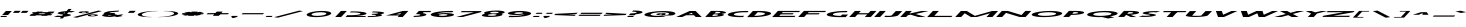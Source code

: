 SplineFontDB: 3.0
FontName: Khaanaa-green
FullName: Khaanaa Green
FamilyName: Khaanaa
Weight: Regular
Copyright: Copyright 2024 The Khaanaa Font Authors
UComments: "2024-7-22: Created with FontForge (http://fontforge.org)"
Version: 0.001
ItalicAngle: 0
UnderlinePosition: -102
UnderlineWidth: 51
Ascent: 819
Descent: 205
InvalidEm: 0
UFOAscent: 819
UFODescent: -205
LayerCount: 2
Layer: 0 0 "Back" 1
Layer: 1 1 "public.default" 0 "glyphs"
StyleMap: 0x0040
FSType: 0
OS2Version: 0
OS2_WeightWidthSlopeOnly: 0
OS2_UseTypoMetrics: 0
CreationTime: 1732813800
ModificationTime: 1748868357
PfmFamily: 16
TTFWeight: 400
TTFWidth: 5
LineGap: 0
VLineGap: 0
OS2TypoAscent: 839
OS2TypoAOffset: 0
OS2TypoDescent: -210
OS2TypoDOffset: 0
OS2TypoLinegap: 0
OS2WinAscent: 839
OS2WinAOffset: 0
OS2WinDescent: 210
OS2WinDOffset: 0
HheadAscent: 839
HheadAOffset: 0
HheadDescent: -210
HheadDOffset: 0
OS2FamilyClass: 1283
OS2Vendor: 'anir'
MarkAttachClasses: 1
DEI: 91125
LangName: 1033 "" "" "" "" "" "Version 0.001" "" "" "" "" "" "" "" "Copyright 2024, The Khaanaa Font Authors+AAoA-This Font Software is licensed under the SIL Open Font License, Version 1.1.+AAoA-This license is available with a FAQ at:https://openfontlicense.org" "https://openfontlicense.org"
Encoding: UnicodeFull
UnicodeInterp: none
NameList: AGL For New Fonts
DisplaySize: -128
AntiAlias: 1
FitToEm: 0
WinInfo: 58200 10 4
BeginPrivate: 0
EndPrivate
GridOrder2: 1
Grid
-512 296.96 m 1,0,-1
 1536 296.96 l 1025
-512 581.632 m 1,2,-1
 1536 581.632 l 1025
EndSplineSet
BeginChars: 1114113 108

StartChar: A
Encoding: 65 65 0
GlifName: A_
Width: 752
VWidth: 0
GlyphClass: 2
Flags: W
LayerCount: 2
Fore
SplineSet
505.543945312 0 m 257,0,-1
 460.102539062 46 l 257,1,-1
 459.524414062 45 l 257,2,-1
 259.524414062 45 l 257,3,-1
 157.543945312 0 l 257,4,-1
 5.5439453125 0 l 257,5,-1
 350.456054688 154 l 257,6,-1
 502.456054688 154 l 257,7,-1
 657.543945312 0 l 257,8,-1
 505.543945312 0 l 257,0,-1
431.690429688 73 m 257,9,-1
 397.3203125 107 l 257,10,-1
 321.690429688 73 l 257,11,-1
 431.690429688 73 l 257,9,-1
EndSplineSet
EndChar

StartChar: exclam
Encoding: 33 33 1
GlifName: exclam
Width: 252
VWidth: 0
GlyphClass: 2
Flags: W
LayerCount: 2
Fore
SplineSet
54.56640625 52 m 257,0,-1
 150.456054688 154 l 257,1,-1
 302.456054688 154 l 257,2,-1
 206.56640625 52 l 257,3,-1
 54.56640625 52 l 257,0,-1
5.5439453125 0 m 257,4,-1
 31.7099609375 28 l 257,5,-1
 183.709960938 28 l 257,6,-1
 157.543945312 0 l 257,7,-1
 5.5439453125 0 l 257,4,-1
EndSplineSet
EndChar

StartChar: quotedbl
Encoding: 34 34 2
GlifName: quotedbl
Width: 452
VWidth: 0
GlyphClass: 2
Flags: W
LayerCount: 2
Fore
SplineSet
273.989257812 106 m 261,0,-1
 322.010742188 158 l 257,1,-1
 474.010742188 158 l 257,2,-1
 425.989257812 106 l 257,3,-1
 273.989257812 106 l 261,0,-1
73.9892578125 106 m 257,4,-1
 122.010742188 158 l 257,5,-1
 274.010742188 158 l 257,6,-1
 225.989257812 106 l 257,7,-1
 73.9892578125 106 l 257,4,-1
EndSplineSet
EndChar

StartChar: quotesingle
Encoding: 39 39 3
GlifName: quotesingle
Width: 252
VWidth: 0
GlyphClass: 2
Flags: W
LayerCount: 2
Fore
SplineSet
73.9892578125 106 m 261,0,-1
 122.010742188 158 l 257,1,-1
 274.010742188 158 l 257,2,-1
 225.989257812 106 l 257,3,-1
 73.9892578125 106 l 261,0,-1
EndSplineSet
EndChar

StartChar: u1F64F
Encoding: 128591 128591 4
Width: 1024
Flags: W
LayerCount: 2
Fore
SplineSet
828 57.7854863834 m 25,0,-1
 657 -100 l 25,1,-1
 813 -272 l 25,2,-1
 999 -101 l 25,3,-1
 828 57.7854863834 l 25,0,-1
349.321041904 -118 m 25,4,-1
 159 27.1165309141 l 25,5,-1
 -10 -159 l 29,6,-1
 170 -325 l 29,7,-1
 349.321041904 -118 l 25,4,-1
EndSplineSet
EndChar

StartChar: space
Encoding: 32 32 5
Width: 512
Flags: W
LayerCount: 2
EndChar

StartChar: numbersign
Encoding: 35 35 6
Width: 644
VWidth: 0
Flags: W
LayerCount: 2
Fore
SplineSet
230.723632812 138.400390625 m 1,0,-1
 382.723632812 138.400390625 l 1,1,-1
 355.708984375 123.599609375 l 1,2,-1
 503.708984375 123.599609375 l 1,3,-1
 530.723632812 138.400390625 l 1,4,-1
 682.723632812 138.400390625 l 1,5,-1
 655.708984375 123.599609375 l 1,6,-1
 666.791015625 123.599609375 l 1,7,-1
 638.17578125 93.2001953125 l 1,8,-1
 600.219726562 93.2001953125 l 1,9,-1
 564.444335938 73.599609375 l 1,10,-1
 619.725585938 73.599609375 l 1,11,-1
 591.110351562 43.2001953125 l 1,12,-1
 508.955078125 43.2001953125 l 1,13,-1
 484.49609375 29.7998046875 l 1,14,-1
 332.49609375 29.7998046875 l 1,15,-1
 356.955078125 43.2001953125 l 1,16,-1
 208.955078125 43.2001953125 l 1,17,-1
 184.49609375 29.7998046875 l 1,18,-1
 32.49609375 29.7998046875 l 1,19,-1
 56.955078125 43.2001953125 l 1,20,-1
 47.1103515625 43.2001953125 l 1,21,-1
 75.7255859375 73.599609375 l 1,22,-1
 112.444335938 73.599609375 l 1,23,-1
 148.219726562 93.2001953125 l 1,24,-1
 94.17578125 93.2001953125 l 1,25,-1
 122.791015625 123.599609375 l 1,26,-1
 203.708984375 123.599609375 l 1,27,-1
 230.723632812 138.400390625 l 1,0,-1
448.219726562 93.2001953125 m 1,28,-1
 300.219726562 93.2001953125 l 1,29,-1
 264.444335938 73.599609375 l 1,30,-1
 412.444335938 73.599609375 l 1,31,-1
 448.219726562 93.2001953125 l 1,28,-1
EndSplineSet
EndChar

StartChar: dollar
Encoding: 36 36 7
Width: 512
VWidth: 0
Flags: W
LayerCount: 2
Fore
SplineSet
21.7724609375 11.400390625 m 1,0,-1
 120.3046875 36.400390625 l 1,1,2
 127.174804688 35.2001953125 127.174804688 35.2001953125 139.48046875 33.400390625 c 0,3,4
 173.338867188 29 173.338867188 29 218.221679688 31 c 0,5,6
 226.434570312 31.3662109375 226.434570312 31.3662109375 234.081054688 31.9130859375 c 1,7,-1
 262.329101562 61.921875 l 1,8,9
 253.122070312 62.6376953125 253.122070312 62.6376953125 242.34375 63 c 0,10,11
 198.427734375 68.400390625 198.427734375 68.400390625 168.639648438 75 c 128,-1,12
 138.852539062 81.599609375 138.852539062 81.599609375 125.571289062 89.7998046875 c 128,-1,13
 112.290039062 98 112.290039062 98 124.515625 107.799804688 c 128,-1,14
 136.739257812 117.599609375 136.739257812 117.599609375 177.341796875 127.799804688 c 0,15,16
 244.481445312 144.649414062 244.481445312 144.649414062 346.748046875 151.603515625 c 1,17,-1
 397.952148438 206 l 1,18,-1
 476.952148438 206 l 1,19,-1
 428.848632812 154.897460938 l 1,20,21
 500.010742188 155.3125 500.010742188 155.3125 545.908203125 145.400390625 c 0,22,23
 548.34375 144.799804688 548.34375 144.799804688 554.997070312 143.900390625 c 128,-1,24
 561.649414062 143 561.649414062 143 564.084960938 142.400390625 c 1,25,-1
 465.552734375 117.400390625 l 1,26,27
 455.434570312 119.400390625 455.434570312 119.400390625 446.375976562 120.400390625 c 0,28,29
 424.788085938 123.063476562 424.788085938 123.063476562 399.005859375 123.193359375 c 1,30,-1
 358.44921875 80.109375 l 1,31,32
 384.212890625 76.626953125 384.212890625 76.626953125 402.8515625 73.099609375 c 0,33,34
 430.861328125 67.7998046875 430.861328125 67.7998046875 448.772460938 60.7998046875 c 128,-1,35
 466.684570312 53.7998046875 466.684570312 53.7998046875 456.900390625 45 c 128,-1,36
 447.1171875 36.2001953125 447.1171875 36.2001953125 407.514648438 26 c 0,37,38
 361.407226562 14.2001953125 361.407226562 14.2001953125 289.66015625 6.5 c 0,39,40
 289.380859375 6.4697265625 289.380859375 6.4697265625 289.102539062 6.4404296875 c 2,41,-1
 248.77734375 -36.400390625 l 1,42,-1
 169.77734375 -36.400390625 l 1,43,-1
 203.975585938 -0.0693359375 l 1,44,45
 177.254882812 -1.2607421875 177.254882812 -1.2607421875 151.31640625 -1.2998046875 c 0,46,47
 84.72265625 -1.400390625 84.72265625 -1.400390625 39.9482421875 8.400390625 c 0,48,49
 37.5126953125 9 37.5126953125 9 30.8603515625 9.900390625 c 128,-1,50
 24.20703125 10.7998046875 24.20703125 10.7998046875 21.7724609375 11.400390625 c 1,0,-1
314.323242188 117.157226562 m 1,51,52
 303.587890625 115.344726562 303.587890625 115.344726562 294.41015625 113 c 0,53,54
 261.69140625 104.799804688 261.69140625 104.799804688 272.965820312 95 c 0,55,56
 277.422851562 91.126953125 277.422851562 91.126953125 287.379882812 88.5341796875 c 1,57,-1
 314.323242188 117.157226562 l 1,51,52
EndSplineSet
EndChar

StartChar: percent
Encoding: 37 37 8
Width: 691
VWidth: 0
Flags: W
LayerCount: 2
Fore
SplineSet
252.567382812 97 m 261,0,-1
 250.567382812 97 l 257,1,-1
 243.567382812 97 l 257,2,3
 193.145507812 98 193.145507812 98 165.686523438 105 c 128,-1,4
 138.227539062 112 138.227539062 112 147.501953125 122 c 128,-1,5
 156.775390625 132 156.775390625 132 199.10546875 139.5 c 128,-1,6
 241.435546875 147 241.435546875 147 292.012695312 148 c 1,7,-1
 299.012695312 148 l 257,8,-1
 301.012695312 148 l 257,9,-1
 303.012695312 148 l 258,10,11
 357.012695312 148 357.012695312 148 387.182617188 140.5 c 128,-1,12
 417.352539062 133 417.352539062 133 407.001953125 122 c 0,13,14
 396.650390625 111 396.650390625 111 352.609375 104 c 128,-1,15
 308.567382812 97 308.567382812 97 254.567382812 97 c 2,16,-1
 252.567382812 97 l 261,0,-1
287.352539062 133 m 260,17,18
 283.352539062 133 283.352539062 133 275.352539062 133 c 1,19,-1
 275.352539062 133 l 257,20,21
 255.775390625 132 255.775390625 132 241.54296875 129 c 128,-1,22
 227.310546875 126 227.310546875 126 223.001953125 122 c 0,23,24
 219.692382812 118 219.692382812 118 228.749023438 115.5 c 128,-1,25
 237.805664062 113 237.805664062 113 256.227539062 112 c 1,26,-1
 256.227539062 112 l 257,27,28
 264.227539062 112 264.227539062 112 268.227539062 112 c 128,-1,29
 272.227539062 112 272.227539062 112 280.227539062 112 c 1,30,-1
 280.227539062 112 l 257,31,32
 299.805664062 113 299.805664062 113 313.749023438 115.5 c 128,-1,33
 327.692382812 118 327.692382812 118 331.001953125 122 c 0,34,35
 334.310546875 126 334.310546875 126 326.04296875 129 c 128,-1,36
 317.775390625 132 317.775390625 132 299.352539062 133 c 1,37,-1
 299.352539062 133 l 257,38,39
 291.352539062 133 291.352539062 133 287.352539062 133 c 260,17,18
481.802734375 16 m 257,40,-1
 479.802734375 16 l 257,41,-1
 472.802734375 16 l 257,42,43
 422.379882812 17 422.379882812 17 395.209960938 24.5 c 128,-1,44
 368.040039062 32 368.040039062 32 377.313476562 42 c 128,-1,45
 386.586914062 52 386.586914062 52 428.416992188 59.5 c 128,-1,46
 470.247070312 67 470.247070312 67 521.82421875 68 c 1,47,-1
 528.82421875 68 l 257,48,-1
 530.82421875 68 l 257,49,-1
 532.82421875 68 l 258,50,51
 586.82421875 68 586.82421875 68 616.994140625 60.5 c 128,-1,52
 647.1640625 53 647.1640625 53 636.813476562 42 c 0,53,54
 626.462890625 31 626.462890625 31 582.1328125 23.5 c 128,-1,55
 537.802734375 16 537.802734375 16 483.802734375 16 c 2,56,-1
 481.802734375 16 l 257,40,-1
517.1640625 53 m 256,57,58
 513.1640625 53 513.1640625 53 504.586914062 52 c 1,59,-1
 505.1640625 53 l 257,60,61
 485.586914062 52 485.586914062 52 471.354492188 49 c 128,-1,62
 457.123046875 46 457.123046875 46 452.813476562 42 c 0,63,64
 449.50390625 38 449.50390625 38 458.272460938 35 c 128,-1,65
 467.040039062 32 467.040039062 32 486.040039062 32 c 1,66,-1
 486.040039062 32 l 257,67,68
 494.040039062 32 494.040039062 32 497.250976562 31.5 c 128,-1,69
 500.462890625 31 500.462890625 31 510.040039062 32 c 1,70,-1
 510.040039062 32 l 257,71,72
 529.6171875 33 529.6171875 33 543.560546875 35.5 c 128,-1,73
 557.50390625 38 557.50390625 38 560.813476562 42 c 0,74,75
 564.123046875 46 564.123046875 46 555.854492188 49 c 128,-1,76
 547.586914062 52 547.586914062 52 529.1640625 53 c 1,77,-1
 528.586914062 52 l 257,78,79
 521.1640625 53 521.1640625 53 517.1640625 53 c 256,57,58
647.25 164 m 257,80,-1
 740.745117188 151 l 257,81,-1
 97.75 -17 l 257,82,-1
 3.2548828125 -4 l 257,83,-1
 647.25 164 l 257,80,-1
EndSplineSet
EndChar

StartChar: ampersand
Encoding: 38 38 9
Width: 649
VWidth: 0
Flags: W
LayerCount: 2
Fore
SplineSet
494.823242188 162 m 1,0,-1
 468.966796875 138 l 1,1,2
 450.966796875 138 450.966796875 138 379.924804688 131 c 128,-1,3
 308.883789062 124 308.883789062 124 291.151367188 121 c 0,4,5
 250.110351562 114 250.110351562 114 244.336914062 104 c 1,6,-1
 263.02734375 100 l 1,7,8
 314.336914062 104 314.336914062 104 366.336914062 104 c 0,9,10
 379.336914062 104 379.336914062 104 391.759765625 103 c 1,11,-1
 364.59375 75 l 1,12,-1
 454.314453125 52 l 1,13,14
 584.70703125 70 584.70703125 70 589.284179688 71 c 1,15,-1
 560.38671875 40 l 2,16,17
 557.38671875 40 557.38671875 40 523.077148438 36 c 1,18,-1
 574.571289062 23 l 1,19,-1
 434.71484375 -1 l 1,20,-1
 372.952148438 15 l 1,21,22
 272.870117188 1 272.870117188 1 268.870117188 1 c 0,23,24
 161.870117188 1 161.870117188 1 100.530273438 16 c 128,-1,25
 39.1904296875 31 39.1904296875 31 59.314453125 52 c 0,26,27
 72.3974609375 66 72.3974609375 66 118.326171875 78 c 1,28,-1
 105.057617188 81 l 1,29,30
 92.099609375 88 92.099609375 88 94.7177734375 96 c 128,-1,31
 97.3369140625 104 97.3369140625 104 114.456054688 112 c 128,-1,32
 131.57421875 120 131.57421875 120 151.827148438 126.5 c 128,-1,33
 172.080078125 133 172.080078125 133 204.276367188 142 c 0,34,35
 221.163085938 147 221.163085938 147 286.837890625 152.5 c 128,-1,36
 352.513671875 158 352.513671875 158 416.74609375 161 c 128,-1,37
 480.977539062 164 480.977539062 164 494.823242188 162 c 1,0,-1
304.767578125 32 m 1,38,-1
 212.469726562 54 l 1,39,40
 210.891601562 53 210.891601562 53 210.314453125 52 c 0,41,42
 202.118164062 43 202.118164062 43 227.154296875 37 c 128,-1,43
 252.190429688 31 252.190429688 31 297.190429688 31 c 0,44,45
 298.190429688 31 298.190429688 31 304.767578125 32 c 1,38,-1
EndSplineSet
EndChar

StartChar: parenleft
Encoding: 40 40 10
Width: 555
VWidth: 0
Flags: W
LayerCount: 2
Fore
SplineSet
528.146484375 149 m 257,0,1
 428.146484375 149 428.146484375 149 318.4453125 127 c 128,-1,2
 208.743164062 105 208.743164062 105 182 76 c 0,3,4
 154.256835938 47 154.256835938 47 222.266601562 24.5 c 128,-1,5
 290.276367188 2 290.276367188 2 390.276367188 2 c 1,6,-1
 459.543945312 -1 l 257,7,8
 423.966796875 -2 423.966796875 -2 385.389648438 -3 c 0,9,10
 227.389648438 -3 227.389648438 -3 137.16796875 20 c 128,-1,11
 46.947265625 43 46.947265625 43 78 76 c 128,-1,12
 109.052734375 109 109.052734375 109 242.33203125 132 c 128,-1,13
 375.610351562 155 375.610351562 155 533.610351562 155 c 0,14,15
 572.610351562 155 572.610351562 155 605.456054688 153 c 1,16,-1
 528.146484375 149 l 257,0,1
EndSplineSet
EndChar

StartChar: parenright
Encoding: 41 41 11
Width: 555
VWidth: 0
Flags: W
LayerCount: 2
Fore
SplineSet
219.146484375 149 m 261,0,-1
 150.456054688 153 l 257,1,2
 186.033203125 154 186.033203125 154 224.610351562 155 c 0,3,4
 382.610351562 155 382.610351562 155 473.33203125 132 c 128,-1,5
 564.052734375 109 564.052734375 109 533 76 c 128,-1,6
 501.947265625 43 501.947265625 43 368.16796875 20 c 128,-1,7
 234.389648438 -3 234.389648438 -3 76.3896484375 -3 c 0,8,9
 37.3896484375 -3 37.3896484375 -3 4.5439453125 -1 c 1,10,-1
 81.2763671875 2 l 257,11,12
 181.276367188 2 181.276367188 2 290.977539062 24 c 128,-1,13
 400.6796875 46 400.6796875 46 429 76 c 0,14,15
 456.743164062 105 456.743164062 105 387.9453125 127 c 128,-1,16
 319.146484375 149 319.146484375 149 219.146484375 149 c 261,0,-1
EndSplineSet
EndChar

StartChar: asterisk
Encoding: 42 42 12
Width: 644
VWidth: 0
Flags: W
LayerCount: 2
Fore
SplineSet
638.66015625 99 m 1,0,-1
 610.33984375 69 l 1,1,-1
 521.33984375 69 l 1,2,-1
 571.833984375 56 l 1,3,-1
 445.709960938 35 l 1,4,-1
 393.637695312 47 l 1,5,-1
 377.823242188 30 l 1,6,-1
 225.823242188 30 l 1,7,-1
 241.637695312 47 l 1,8,-1
 167.709960938 35 l 1,9,-1
 79.833984375 56 l 1,10,-1
 155.33984375 69 l 1,11,-1
 66.33984375 69 l 1,12,-1
 94.66015625 99 l 1,13,-1
 183.66015625 99 l 1,14,-1
 133.166015625 112 l 1,15,-1
 259.290039062 133 l 1,16,-1
 311.362304688 121 l 1,17,-1
 327.176757812 138 l 1,18,-1
 479.176757812 138 l 1,19,-1
 463.362304688 121 l 1,20,-1
 537.290039062 133 l 1,21,-1
 625.166015625 112 l 1,22,-1
 549.66015625 99 l 1,23,-1
 638.66015625 99 l 1,0,-1
EndSplineSet
EndChar

StartChar: plus
Encoding: 43 43 13
Width: 644
VWidth: 0
Flags: W
LayerCount: 2
Fore
SplineSet
638.66015625 99 m 261,0,-1
 610.33984375 69 l 257,1,-1
 66.33984375 69 l 257,2,-1
 94.66015625 99 l 257,3,-1
 638.66015625 99 l 261,0,-1
327.176757812 138 m 261,4,-1
 479.176757812 138 l 257,5,-1
 377.823242188 30 l 257,6,-1
 225.823242188 30 l 257,7,-1
 327.176757812 138 l 261,4,-1
EndSplineSet
EndChar

StartChar: comma
Encoding: 44 44 14
Width: 252
VWidth: 0
Flags: W
LayerCount: 2
Fore
SplineSet
49.7109375 0 m 5,0,-1
 75.876953125 28 l 1,1,-1
 227.876953125 28 l 1,2,-1
 201.7109375 0 l 1,3,-1
 116.123046875 -27 l 1,4,-1
 59.7001953125 -26 l 1,5,-1
 92.7109375 0 l 1,6,-1
 49.7109375 0 l 5,0,-1
EndSplineSet
EndChar

StartChar: hyphen
Encoding: 45 45 15
Width: 644
VWidth: 0
Flags: W
LayerCount: 2
Fore
SplineSet
638.66015625 99 m 261,0,-1
 610.33984375 69 l 257,1,-1
 66.33984375 69 l 257,2,-1
 94.66015625 99 l 257,3,-1
 638.66015625 99 l 261,0,-1
EndSplineSet
EndChar

StartChar: period
Encoding: 46 46 16
Width: 252
VWidth: 0
Flags: W
LayerCount: 2
Fore
SplineSet
41.9169921875 0 m 257,0,-1
 68.0830078125 28 l 257,1,-1
 220.083007812 28 l 257,2,-1
 193.916992188 0 l 257,3,-1
 41.9169921875 0 l 257,0,-1
EndSplineSet
EndChar

StartChar: slash
Encoding: 47 47 17
Width: 691
VWidth: 0
Flags: W
LayerCount: 2
Fore
SplineSet
647.25 164 m 257,0,-1
 740.745117188 151 l 257,1,-1
 97.75 -17 l 257,2,-1
 3.2548828125 -4 l 257,3,-1
 647.25 164 l 257,0,-1
EndSplineSet
EndChar

StartChar: zero
Encoding: 48 48 18
Width: 864
VWidth: 0
Flags: W
LayerCount: 2
Fore
SplineSet
765 76 m 256,0,1
 744.875976562 55 744.875976562 55 687.194335938 36.5 c 128,-1,2
 629.513671875 18 629.513671875 18 549.451171875 7.5 c 128,-1,3
 469.389648438 -3 469.389648438 -3 385.889648438 -3 c 128,-1,4
 302.389648438 -3 302.389648438 -3 241.951171875 7.5 c 128,-1,5
 181.513671875 18 181.513671875 18 157.694335938 36.5 c 128,-1,6
 133.875976562 55 133.875976562 55 154 76 c 0,7,8
 174.124023438 97 174.124023438 97 232.305664062 115.5 c 128,-1,9
 290.486328125 134 290.486328125 134 371.048828125 144.5 c 128,-1,10
 451.610351562 155 451.610351562 155 534.610351562 155 c 128,-1,11
 617.610351562 155 617.610351562 155 678.048828125 144.5 c 128,-1,12
 738.486328125 134 738.486328125 134 761.805664062 115.5 c 128,-1,13
 785.124023438 97 785.124023438 97 765 76 c 256,0,1
643 76 m 256,14,15
 660.969726562 95 660.969726562 95 620.263671875 108.5 c 128,-1,16
 579.55859375 122 579.55859375 122 503.55859375 122 c 128,-1,17
 427.55859375 122 427.55859375 122 360.763671875 108.5 c 128,-1,18
 293.969726562 95 293.969726562 95 276 76 c 0,19,20
 257.453125 56 257.453125 56 298.159179688 42.5 c 128,-1,21
 338.864257812 29 338.864257812 29 415.364257812 29 c 128,-1,22
 491.864257812 29 491.864257812 29 558.159179688 42.5 c 128,-1,23
 624.453125 56 624.453125 56 643 76 c 256,14,15
EndSplineSet
EndChar

StartChar: one
Encoding: 49 49 19
Width: 252
VWidth: 0
Flags: W
LayerCount: 2
Fore
SplineSet
150.745117188 155 m 257,0,-1
 302.745117188 155 l 257,1,-1
 157.254882812 0 l 257,2,-1
 5.2548828125 0 l 257,3,-1
 150.745117188 155 l 257,0,-1
EndSplineSet
EndChar

StartChar: two
Encoding: 50 50 20
Width: 555
VWidth: 0
Flags: W
LayerCount: 2
Fore
SplineSet
199.26953125 117 m 4,0,1
 294.26953125 117 294.26953125 117 350.918945312 106 c 128,-1,2
 407.567382812 95 407.567382812 95 392.907226562 80 c 0,3,4
 378.247070312 65 378.247070312 65 303.473632812 55 c 128,-1,5
 228.700195312 45 228.700195312 45 130.700195312 45 c 0,6,7
 92.7001953125 45 92.7001953125 45 59.8544921875 47 c 1,8,-1
 12.7197265625 0 l 1,9,-1
 516.296875 1 l 1,10,-1
 539.153320312 25 l 1,11,-1
 264.153320312 25 l 1,12,13
 374.194335938 32 374.194335938 32 451.06640625 46.5 c 128,-1,14
 527.9375 61 527.9375 61 545.907226562 80 c 0,15,16
 561.72265625 97 561.72265625 97 524.59375 111.5 c 128,-1,17
 487.465820312 126 487.465820312 126 407.373046875 134.5 c 128,-1,18
 327.280273438 143 327.280273438 143 223.280273438 143 c 0,19,20
 186.280273438 143 186.280273438 143 149.703125 142 c 1,21,-1
 124.114257812 115 l 1,22,23
 161.26953125 117 161.26953125 117 199.26953125 117 c 4,0,1
EndSplineSet
EndChar

StartChar: three
Encoding: 51 51 21
Width: 435
VWidth: 0
Flags: W
LayerCount: 2
Fore
SplineSet
9.0078125 -1 m 5,0,-1
 32.44140625 24 l 1,1,2
 44.8642578125 23 44.8642578125 23 56.8642578125 23 c 0,3,4
 122.864257812 23 122.864257812 23 173.750976562 28 c 128,-1,5
 224.637695312 33 224.637695312 33 231.6796875 40 c 0,6,7
 237.720703125 47 237.720703125 47 215.607421875 52 c 128,-1,8
 193.494140625 57 193.494140625 57 154.072265625 58 c 0,9,10
 148.072265625 58 148.072265625 58 141.572265625 58 c 128,-1,11
 135.072265625 58 135.072265625 58 129.072265625 58 c 0,12,13
 122.072265625 58 122.072265625 58 114.494140625 57 c 1,14,-1
 115.072265625 58 l 1,15,-1
 137.927734375 82 l 1,16,-1
 138.505859375 83 l 1,17,18
 145.505859375 83 145.505859375 83 150.927734375 82 c 0,19,20
 156.927734375 82 156.927734375 82 163.427734375 82 c 128,-1,21
 169.927734375 82 169.927734375 82 176.927734375 82 c 0,22,23
 218.505859375 83 218.505859375 83 249.892578125 88 c 128,-1,24
 281.279296875 93 281.279296875 93 286.743164062 99 c 0,25,26
 293.784179688 106 293.784179688 106 254.459960938 111.5 c 128,-1,27
 215.135742188 117 215.135742188 117 151.135742188 117 c 0,28,29
 138.135742188 117 138.135742188 117 124.55859375 116 c 1,30,-1
 147.9921875 141 l 1,31,32
 160.9921875 141 160.9921875 141 173.9921875 141 c 0,33,34
 299.9921875 141 299.9921875 141 377.063476562 129 c 128,-1,35
 454.135742188 117 454.135742188 117 437.743164062 99 c 0,36,37
 421.927734375 82 421.927734375 82 336 70 c 1,38,39
 399.072265625 58 399.072265625 58 382.467773438 40.5 c 128,-1,40
 365.864257812 23 365.864257812 23 264.436523438 11 c 128,-1,41
 163.0078125 -1 163.0078125 -1 35.0078125 -1 c 0,42,43
 22.0078125 -1 22.0078125 -1 9.0078125 -1 c 5,0,-1
EndSplineSet
EndChar

StartChar: four
Encoding: 52 52 22
Width: 752
VWidth: 0
Flags: W
LayerCount: 2
Fore
SplineSet
349.254882812 0 m 257,0,-1
 385.194335938 38 l 257,1,-1
 384.194335938 38 l 257,2,-1
 49.1943359375 38 l 257,3,-1
 480.745117188 155 l 257,4,-1
 623.745117188 155 l 257,5,-1
 478.254882812 0 l 257,6,-1
 349.254882812 0 l 257,0,-1
405.515625 68 m 257,7,-1
 439.299804688 104 l 257,8,-1
 308.092773438 69 l 257,9,-1
 405.515625 68 l 257,7,-1
EndSplineSet
EndChar

StartChar: five
Encoding: 53 53 23
Width: 384
VWidth: 0
Flags: W
LayerCount: 2
Fore
SplineSet
5.5439453125 1 m 1,0,-1
 33.8642578125 31 l 1,1,2
 45.287109375 30 45.287109375 30 59.8642578125 31 c 0,3,4
 104.864257812 31 104.864257812 31 141.829101562 37 c 128,-1,5
 178.79296875 43 178.79296875 43 186.989257812 52 c 0,6,7
 195.184570312 61 195.184570312 61 170.149414062 67 c 128,-1,8
 145.11328125 73 145.11328125 73 100.11328125 73 c 0,9,10
 86.11328125 73 86.11328125 73 73.11328125 73 c 1,11,-1
 79.5771484375 79 l 1,12,-1
 102.43359375 103 l 1,13,-1
 150.456054688 155 l 1,14,-1
 151.456054688 155 l 1,15,-1
 151.456054688 155 l 1,16,-1
 468.456054688 155 l 1,17,-1
 438.55859375 124 l 1,18,-1
 273.55859375 124 l 1,19,-1
 247.969726562 97 l 1,20,21
 301.927734375 90 301.927734375 90 326.5 78 c 128,-1,22
 351.072265625 66 351.072265625 66 337.989257812 52 c 0,23,24
 317.864257812 31 317.864257812 31 228.204101562 16 c 128,-1,25
 138.543945312 1 138.543945312 1 31.5439453125 1 c 0,26,27
 14.5439453125 1 14.5439453125 1 5.5439453125 1 c 1,0,-1
EndSplineSet
EndChar

StartChar: six
Encoding: 54 54 24
Width: 729
VWidth: 0
Flags: W
LayerCount: 2
Fore
SplineSet
503.55859375 122 m 0,0,1
 418.55859375 122 418.55859375 122 344.20703125 111 c 128,-1,2
 269.856445312 100 269.856445312 100 240.041015625 83 c 1,3,4
 323.702148438 98 323.702148438 98 428.856445312 100 c 0,5,6
 436.856445312 100 436.856445312 100 443.856445312 100 c 0,7,8
 445.856445312 100 445.856445312 100 446.856445312 100 c 0,9,10
 447.856445312 100 l 0,11,12
 448.856445312 100 448.856445312 100 450.856445312 100 c 0,13,14
 541.856445312 100 541.856445312 100 601.716796875 88.5 c 128,-1,15
 661.577148438 77 661.577148438 77 664.762695312 60 c 0,16,17
 665.297851562 54 665.297851562 54 660.833984375 48 c 0,18,19
 653.215820312 40 653.215820312 40 634.173828125 33 c 0,20,21
 586.204101562 14 586.204101562 14 491.430664062 4 c 1,22,23
 435.389648438 -3 435.389648438 -3 385.389648438 -3 c 0,24,25
 381.389648438 -3 381.389648438 -3 378.389648438 -3 c 0,26,27
 366.389648438 -3 366.389648438 -3 354.389648438 -3 c 0,28,29
 353.389648438 -3 353.389648438 -3 352.389648438 -3 c 0,30,-1
 351.389648438 -3 l 0,31,32
 350.389648438 -3 l 0,33,34
 348.389648438 -3 348.389648438 -3 346.389648438 -3 c 0,35,36
 337.389648438 -3 337.389648438 -3 332.389648438 -3 c 0,37,38
 253.966796875 -2 253.966796875 -2 200.740234375 8 c 1,39,40
 124.513671875 18 124.513671875 18 91.1943359375 36.5 c 128,-1,41
 57.8759765625 55 57.8759765625 55 78 76 c 0,42,43
 109.052734375 109 109.052734375 109 242.33203125 132 c 128,-1,44
 375.610351562 155 375.610351562 155 533.610351562 155 c 0,45,46
 616.610351562 155 616.610351562 155 651.456054688 153 c 1,47,-1
 620.403320312 120 l 1,48,49
 605.98046875 121 605.98046875 121 566.76953125 121.5 c 128,-1,50
 527.55859375 122 527.55859375 122 503.55859375 122 c 0,0,1
408.267578125 73 m 0,51,52
 397.267578125 73 397.267578125 73 383.267578125 73 c 1,53,-1
 384.267578125 73 l 1,54,55
 345.690429688 72 345.690429688 72 316.2265625 66 c 128,-1,56
 286.762695312 60 286.762695312 60 279.143554688 52 c 0,57,58
 268.79296875 41 268.79296875 41 306.329101562 35 c 0,59,60
 320.173828125 33 320.173828125 33 336.596679688 32 c 0,61,62
 340.596679688 32 340.596679688 32 344.01953125 31 c 1,63,-1
 344.01953125 31 l 1,64,65
 354.44140625 30 354.44140625 30 368.01953125 31 c 0,66,67
 380.01953125 31 380.01953125 31 392.01953125 31 c 1,68,-1
 392.01953125 31 l 1,69,70
 430.596679688 32 430.596679688 32 460.060546875 38 c 128,-1,71
 489.524414062 44 489.524414062 44 497.143554688 52 c 128,-1,72
 504.762695312 60 504.762695312 60 485.9375 65.5 c 128,-1,73
 467.11328125 71 467.11328125 71 432.267578125 73 c 1,74,-1
 431.267578125 73 l 1,75,76
 420.267578125 73 420.267578125 73 408.267578125 73 c 0,51,52
EndSplineSet
EndChar

StartChar: seven
Encoding: 55 55 25
Width: 610
VWidth: 0
Flags: W
LayerCount: 2
Fore
SplineSet
169.12109375 0 m 257,0,-1
 7.12109375 0 l 257,1,-1
 459.55859375 122 l 257,2,-1
 120.55859375 122 l 257,3,-1
 148.87890625 152 l 257,4,-1
 658.87890625 152 l 257,5,-1
 630.55859375 122 l 257,6,-1
 169.12109375 0 l 257,0,-1
EndSplineSet
EndChar

StartChar: eight
Encoding: 56 56 26
Width: 616
VWidth: 0
Flags: W
LayerCount: 2
Fore
SplineSet
331.2265625 73 m 256,0,1
 318.2265625 73 318.2265625 73 306.2265625 73 c 1,2,-1
 307.2265625 73 l 257,3,4
 268.649414062 72 268.649414062 72 239.184570312 66 c 128,-1,5
 209.720703125 60 209.720703125 60 202.102539062 52 c 0,6,7
 194.483398438 44 194.483398438 44 213.307617188 38.5 c 128,-1,8
 232.1328125 33 232.1328125 33 266.977539062 31 c 1,9,-1
 266.977539062 31 l 257,10,11
 277.400390625 30 277.400390625 30 290.977539062 31 c 0,12,13
 302.977539062 31 302.977539062 31 314.977539062 31 c 1,14,-1
 314.977539062 31 l 257,15,16
 353.5546875 32 353.5546875 32 383.01953125 38 c 128,-1,17
 412.483398438 44 412.483398438 44 420.102539062 52 c 0,18,19
 427.720703125 60 427.720703125 60 408.896484375 65.5 c 128,-1,20
 390.072265625 71 390.072265625 71 355.2265625 73 c 1,21,-1
 354.2265625 73 l 257,22,23
 343.2265625 73 343.2265625 73 331.2265625 73 c 256,0,1
388.4453125 134 m 256,24,25
 375.4453125 134 375.4453125 134 364.4453125 134 c 1,26,-1
 364.4453125 134 l 257,27,28
 325.8671875 133 325.8671875 133 296.403320312 127 c 128,-1,29
 266.939453125 121 266.939453125 121 259.3203125 113 c 0,30,31
 251.702148438 105 251.702148438 105 270.526367188 99.5 c 128,-1,32
 289.350585938 94 289.350585938 94 325.196289062 92 c 1,33,-1
 325.196289062 92 l 257,34,35
 335.619140625 91 335.619140625 91 348.196289062 92 c 0,36,37
 360.196289062 92 360.196289062 92 373.196289062 92 c 1,38,-1
 373.196289062 92 l 257,39,40
 411.7734375 93 411.7734375 93 440.737304688 99 c 128,-1,41
 469.702148438 105 469.702148438 105 477.3203125 113 c 0,42,43
 484.939453125 121 484.939453125 121 466.114257812 126.5 c 128,-1,44
 447.290039062 132 447.290039062 132 412.4453125 134 c 1,45,-1
 412.4453125 134 l 257,46,47
 400.4453125 134 400.4453125 134 388.4453125 134 c 256,24,25
261.657226562 1 m 0,48,49
 261.657226562 1 l 0,50,51
 259.657226562 1 259.657226562 1 257.657226562 1 c 0,52,53
 249.657226562 1 249.657226562 1 242.657226562 1 c 0,54,55
 142.234375 2 142.234375 2 87.39453125 17 c 128,-1,56
 32.5546875 32 32.5546875 32 51.1025390625 52 c 0,57,58
 66.9169921875 69 66.9169921875 69 130 83 c 1,59,60
 93.0830078125 97 93.0830078125 97 108.3203125 113 c 0,61,62
 126.8671875 133 126.8671875 133 210.52734375 148 c 128,-1,63
 294.188476562 163 294.188476562 163 396.765625 164 c 0,64,65
 402.765625 164 402.765625 164 411.342773438 165 c 0,66,67
 413.342773438 165 413.342773438 165 415.342773438 165 c 0,68,69
 416.342773438 165 l 0,70,71
 417.342773438 165 417.342773438 165 419.342773438 165 c 0,72,73
 526.342773438 165 526.342773438 165 587.393554688 149.5 c 128,-1,74
 648.4453125 134 648.4453125 134 628.3203125 113 c 0,75,76
 612.505859375 96 612.505859375 96 550 83 c 1,77,78
 586.916992188 69 586.916992188 69 571.102539062 52 c 0,79,80
 550.977539062 31 550.977539062 31 461.317382812 16 c 128,-1,81
 371.657226562 1 371.657226562 1 264.657226562 1 c 0,82,83
 263.657226562 1 263.657226562 1 263.157226562 1 c 128,-1,84
 262.657226562 1 262.657226562 1 261.657226562 1 c 0,48,49
EndSplineSet
EndChar

StartChar: nine
Encoding: 57 57 27
Width: 729
VWidth: 0
Flags: W
LayerCount: 2
Fore
SplineSet
260.864257812 29 m 0,0,1
 345.864257812 29 345.864257812 29 420.00390625 40.5 c 128,-1,2
 494.143554688 52 494.143554688 52 523.380859375 68 c 1,3,4
 439.720703125 53 439.720703125 53 335.143554688 52 c 0,5,6
 327.143554688 52 327.143554688 52 320.143554688 52 c 0,7,8
 318.143554688 52 318.143554688 52 317.143554688 52 c 0,9,10
 316.143554688 52 l 0,11,12
 315.143554688 52 315.143554688 52 313.143554688 52 c 0,13,14
 222.143554688 52 222.143554688 52 161.994140625 63 c 128,-1,15
 101.845703125 74 101.845703125 74 99.2373046875 92 c 0,16,17
 98.7021484375 98 98.7021484375 98 103.588867188 103 c 0,18,19
 111.20703125 111 111.20703125 111 129.826171875 119 c 0,20,21
 177.795898438 138 177.795898438 138 272.569335938 148 c 1,22,23
 328.610351562 155 328.610351562 155 378.033203125 154 c 0,24,25
 382.033203125 154 382.033203125 154 385.033203125 154 c 0,26,27
 397.033203125 154 397.033203125 154 409.610351562 155 c 0,28,29
 410.610351562 155 410.610351562 155 411.610351562 155 c 0,30,-1
 412.610351562 155 l 0,31,32
 413.610351562 155 l 0,33,34
 415.610351562 155 415.610351562 155 417.610351562 155 c 0,35,36
 426.610351562 155 426.610351562 155 431.033203125 154 c 0,37,38
 509.456054688 153 509.456054688 153 562.682617188 143 c 1,39,40
 638.909179688 133 638.909179688 133 672.516601562 115 c 128,-1,41
 706.124023438 97 706.124023438 97 687 76 c 0,42,43
 655.947265625 43 655.947265625 43 522.16796875 20 c 128,-1,44
 388.389648438 -3 388.389648438 -3 230.389648438 -3 c 0,45,46
 147.389648438 -3 147.389648438 -3 111.966796875 -2 c 1,47,-1
 144.596679688 32 l 1,48,49
 159.01953125 31 159.01953125 31 197.94140625 30 c 128,-1,50
 236.864257812 29 236.864257812 29 260.864257812 29 c 0,0,1
356.154296875 78 m 0,51,52
 367.154296875 78 367.154296875 78 380.732421875 79 c 1,53,-1
 380.732421875 79 l 1,54,55
 419.309570312 80 419.309570312 80 448.2734375 86 c 128,-1,56
 477.237304688 92 477.237304688 92 484.856445312 100 c 0,57,58
 495.20703125 111 495.20703125 111 457.670898438 117 c 0,59,60
 443.826171875 119 443.826171875 119 427.403320312 120 c 0,61,62
 423.403320312 120 423.403320312 120 419.403320312 120 c 1,63,-1
 419.403320312 120 l 1,64,65
 408.98046875 121 408.98046875 121 395.98046875 121 c 0,66,67
 383.98046875 121 383.98046875 121 371.403320312 120 c 1,68,-1
 371.403320312 120 l 1,69,70
 332.826171875 119 332.826171875 119 303.362304688 113 c 128,-1,71
 273.897460938 107 273.897460938 107 266.856445312 100 c 0,72,73
 259.237304688 92 259.237304688 92 277.7734375 86 c 128,-1,74
 296.309570312 80 296.309570312 80 332.732421875 79 c 1,75,-1
 332.732421875 79 l 1,76,77
 344.154296875 78 344.154296875 78 356.154296875 78 c 0,51,52
EndSplineSet
EndChar

StartChar: colon
Encoding: 58 58 28
Width: 252
VWidth: 0
Flags: W
LayerCount: 2
Fore
SplineSet
94.0107421875 80 m 261,0,-1
 120.176757812 108 l 257,1,-1
 272.176757812 108 l 257,2,-1
 246.010742188 80 l 257,3,-1
 94.0107421875 80 l 261,0,-1
18.8232421875 0 m 257,4,-1
 44.9892578125 28 l 257,5,-1
 196.989257812 28 l 257,6,-1
 170.823242188 0 l 257,7,-1
 18.8232421875 0 l 257,4,-1
EndSplineSet
EndChar

StartChar: semicolon
Encoding: 59 59 29
Width: 252
VWidth: 0
Flags: W
LayerCount: 2
Fore
SplineSet
26.6171875 0 m 5,0,-1
 52.783203125 28 l 1,1,-1
 204.783203125 28 l 1,2,-1
 178.6171875 0 l 1,3,-1
 93.029296875 -27 l 1,4,-1
 36.6064453125 -26 l 1,5,-1
 69.6171875 0 l 1,6,-1
 26.6171875 0 l 5,0,-1
101.805664062 80 m 257,7,-1
 127.970703125 108 l 257,8,-1
 279.970703125 108 l 257,9,-1
 253.805664062 80 l 257,10,-1
 101.805664062 80 l 257,7,-1
EndSplineSet
EndChar

StartChar: less
Encoding: 60 60 30
Width: 644
VWidth: 0
Flags: W
LayerCount: 2
Fore
SplineSet
657.09375 109 m 5,0,-1
 628.7734375 79 l 1,1,-1
 403.422851562 68 l 1,2,-1
 610.2265625 59 l 1,3,-1
 580.90625 29 l 1,4,-1
 57.0302734375 50 l 1,5,-1
 57.0302734375 50 l 1,6,-1
 85.3505859375 80 l 1,7,-1
 85.927734375 81 l 1,8,-1
 657.09375 109 l 5,0,-1
EndSplineSet
EndChar

StartChar: equal
Encoding: 61 61 31
Width: 644
VWidth: 0
Flags: W
LayerCount: 2
Fore
SplineSet
610.2265625 59 m 261,0,-1
 580.90625 29 l 257,1,-1
 36.90625 29 l 257,2,-1
 66.2265625 59 l 257,3,-1
 610.2265625 59 l 261,0,-1
657.09375 109 m 257,4,-1
 628.7734375 79 l 257,5,-1
 84.7734375 79 l 257,6,-1
 113.09375 109 l 257,7,-1
 657.09375 109 l 257,4,-1
EndSplineSet
EndChar

StartChar: greater
Encoding: 62 62 32
Width: 644
VWidth: 0
Flags: W
LayerCount: 2
Fore
SplineSet
113.09375 109 m 5,0,-1
 629.927734375 81 l 1,1,-1
 629.350585938 80 l 1,2,-1
 601.030273438 50 l 1,3,-1
 601.030273438 50 l 1,4,-1
 36.90625 29 l 1,5,-1
 66.2265625 59 l 1,6,-1
 288.422851562 68 l 1,7,-1
 84.7734375 79 l 1,8,-1
 113.09375 109 l 5,0,-1
EndSplineSet
EndChar

StartChar: question
Encoding: 63 63 33
Width: 384
VWidth: 0
Flags: W
LayerCount: 2
Fore
SplineSet
2.080078125 0 m 257,0,-1
 28.24609375 28 l 257,1,-1
 180.24609375 28 l 257,2,-1
 154.080078125 0 l 257,3,-1
 2.080078125 0 l 257,0,-1
157.919921875 166 m 1,4,5
 166.919921875 166 166.919921875 166 183.919921875 166 c 0,6,7
 290.919921875 166 290.919921875 166 352.259765625 151 c 128,-1,8
 413.599609375 136 413.599609375 136 393.897460938 114 c 0,9,10
 380.815429688 100 380.815429688 100 333.38671875 88 c 128,-1,11
 285.958984375 76 285.958984375 76 218.916992188 69 c 1,12,-1
 197.637695312 46 l 1,13,-1
 45.6376953125 46 l 1,14,-1
 61.453125 63 l 1,15,-1
 84.88671875 88 l 1,16,-1
 90.3505859375 94 l 1,17,18
 101.7734375 93 101.7734375 93 115.7734375 93 c 0,19,20
 160.7734375 93 160.7734375 93 197.237304688 99 c 128,-1,21
 233.702148438 105 233.702148438 105 242.897460938 114 c 0,22,23
 251.09375 123 251.09375 123 225.846679688 129.5 c 128,-1,24
 200.599609375 136 200.599609375 136 155.599609375 136 c 0,25,26
 141.599609375 136 141.599609375 136 129.022460938 135 c 1,27,-1
 157.919921875 166 l 1,4,5
EndSplineSet
EndChar

StartChar: B
Encoding: 66 66 34
Width: 512
VWidth: 0
Flags: W
LayerCount: 2
Fore
SplineSet
303.745117188 156 m 258,0,1
 309.745117188 156 309.745117188 156 321.745117188 156 c 0,2,3
 428.745117188 156 428.745117188 156 490.083984375 141 c 128,-1,4
 551.423828125 126 551.423828125 126 530.72265625 104 c 0,5,6
 525.8359375 99 525.8359375 99 508.026367188 95 c 128,-1,7
 490.216796875 91 490.216796875 91 460.830078125 86 c 128,-1,8
 431.443359375 81 431.443359375 81 424.2890625 79 c 0,9,10
 426.2890625 79 426.2890625 79 450.536132812 72.5 c 128,-1,11
 474.783203125 66 474.783203125 66 483.684570312 61.5 c 128,-1,12
 492.586914062 57 492.586914062 57 487.700195312 52 c 0,13,14
 467.576171875 31 467.576171875 31 377.916015625 16 c 128,-1,15
 288.254882812 1 288.254882812 1 181.254882812 1 c 0,16,17
 165.254882812 1 165.254882812 1 157.254882812 1 c 2,18,-1
 5.2548828125 1 l 257,19,-1
 151.745117188 156 l 257,20,-1
 303.745117188 156 l 258,0,1
182.266601562 27 m 257,21,22
 193.689453125 26 193.689453125 26 206.266601562 27 c 256,23,24
 251.266601562 27 251.266601562 27 287.73046875 33 c 128,-1,25
 324.194335938 39 324.194335938 39 332.390625 48 c 0,26,27
 340.586914062 57 340.586914062 57 315.55078125 63 c 128,-1,28
 290.515625 69 290.515625 69 245.515625 69 c 0,29,30
 233.515625 69 233.515625 69 221.515625 69 c 257,31,-1
 182.266601562 27 l 257,21,22
242.216796875 91 m 257,32,33
 253.639648438 90 253.639648438 90 265.639648438 90 c 256,34,35
 310.639648438 90 310.639648438 90 347.392578125 96.5 c 128,-1,36
 384.145507812 103 384.145507812 103 392.763671875 111 c 0,37,38
 400.959960938 120 400.959960938 120 375.712890625 126.5 c 128,-1,39
 350.465820312 133 350.465820312 133 305.465820312 133 c 0,40,41
 293.465820312 133 293.465820312 133 280.888671875 132 c 257,42,-1
 242.216796875 91 l 257,32,33
EndSplineSet
EndChar

StartChar: C
Encoding: 67 67 35
Width: 555
VWidth: 0
Flags: W
LayerCount: 2
Fore
SplineSet
503.55859375 122 m 260,0,1
 408.55859375 122 408.55859375 122 328.763671875 108.5 c 128,-1,2
 248.969726562 95 248.969726562 95 231 76 c 0,3,4
 212.453125 56 212.453125 56 266.159179688 42.5 c 128,-1,5
 319.864257812 29 319.864257812 29 414.864257812 29 c 0,6,7
 452.864257812 29 452.864257812 29 490.01953125 31 c 1,8,-1
 460.543945312 -1 l 257,9,10
 422.966796875 -2 422.966796875 -2 385.389648438 -3 c 0,11,12
 227.389648438 -3 227.389648438 -3 137.16796875 20 c 128,-1,13
 46.947265625 43 46.947265625 43 78 76 c 128,-1,14
 109.052734375 109 109.052734375 109 242.33203125 132 c 128,-1,15
 375.610351562 155 375.610351562 155 533.610351562 155 c 0,16,17
 570.610351562 155 570.610351562 155 605.456054688 153 c 1,18,-1
 574.403320312 120 l 257,19,20
 541.55859375 122 541.55859375 122 503.55859375 122 c 260,0,1
EndSplineSet
EndChar

StartChar: D
Encoding: 68 68 36
Width: 630
VWidth: 0
Flags: W
LayerCount: 2
Fore
SplineSet
151.033203125 154 m 257,0,1
 165.456054688 153 165.456054688 153 225.033203125 154 c 128,-1,2
 284.610351562 155 284.610351562 155 299.610351562 155 c 0,3,4
 457.610351562 155 457.610351562 155 548.33203125 132 c 128,-1,5
 639.052734375 109 639.052734375 109 608 76 c 0,6,7
 587.875976562 55 587.875976562 55 520.483398438 37 c 128,-1,8
 453.090820312 19 453.090820312 19 355.740234375 8 c 128,-1,9
 258.389648438 -3 258.389648438 -3 155.389648438 -3 c 0,10,-1
 3.3896484375 -3 l 257,11,-1
 151.033203125 154 l 257,0,1
184.864257812 29 m 257,12,13
 278.864257812 29 278.864257812 29 357.159179688 42.5 c 128,-1,14
 435.453125 56 435.453125 56 455 76 c 0,15,16
 472.969726562 95 472.969726562 95 419.763671875 108.5 c 128,-1,17
 366.55859375 122 366.55859375 122 273.55859375 122 c 1,18,-1
 184.864257812 29 l 257,12,13
EndSplineSet
EndChar

StartChar: E
Encoding: 69 69 37
Width: 668
VWidth: 0
Flags: W
LayerCount: 2
Fore
SplineSet
555.258789062 97 m 257,0,-1
 527.9375 67 l 257,1,-1
 219.9375 67 l 257,2,-1
 185.576171875 30 l 257,3,-1
 600.576171875 30 l 257,4,-1
 572.677734375 -1 l 257,5,-1
 5.677734375 -1 l 257,6,-1
 6.2548828125 0 l 257,7,-1
 5.2548828125 0 l 257,8,-1
 150.745117188 155 l 257,9,-1
 152.322265625 156 l 257,10,-1
 719.322265625 156 l 257,11,-1
 691.423828125 125 l 257,12,-1
 275.423828125 125 l 257,13,-1
 248.258789062 97 l 257,14,-1
 555.258789062 97 l 257,0,-1
EndSplineSet
EndChar

StartChar: F
Encoding: 70 70 38
Width: 668
VWidth: 0
Flags: W
LayerCount: 2
Fore
SplineSet
554.969726562 97 m 257,0,-1
 527.649414062 67 l 257,1,-1
 219.649414062 67 l 257,2,-1
 156.966796875 0 l 257,3,-1
 4.966796875 0 l 257,4,-1
 150.456054688 155 l 257,5,-1
 152.033203125 156 l 257,6,-1
 719.033203125 156 l 257,7,-1
 691.135742188 125 l 257,8,-1
 275.135742188 125 l 257,9,-1
 247.969726562 97 l 257,10,-1
 554.969726562 97 l 257,0,-1
EndSplineSet
EndChar

StartChar: G
Encoding: 71 71 39
Width: 651
VWidth: 0
Flags: W
LayerCount: 2
Fore
SplineSet
503.55859375 122 m 256,0,1
 408.55859375 122 408.55859375 122 328.763671875 108.5 c 128,-1,2
 248.969726562 95 248.969726562 95 231 76 c 0,3,4
 212.453125 56 212.453125 56 266.159179688 42.5 c 128,-1,5
 319.864257812 29 319.864257812 29 414.864257812 29 c 0,6,7
 423.864257812 29 423.864257812 29 431.864257812 29 c 1,8,-1
 464.494140625 63 l 257,9,-1
 616.494140625 63 l 257,10,-1
 554.389648438 -3 l 257,11,-1
 402.389648438 -3 l 258,12,13
 394.389648438 -3 394.389648438 -3 385.389648438 -3 c 0,14,15
 227.389648438 -3 227.389648438 -3 137.16796875 20 c 128,-1,16
 46.947265625 43 46.947265625 43 78 76 c 128,-1,17
 109.052734375 109 109.052734375 109 242.33203125 132 c 128,-1,18
 375.610351562 155 375.610351562 155 533.610351562 155 c 0,19,20
 570.610351562 155 570.610351562 155 605.456054688 153 c 1,21,-1
 574.403320312 120 l 257,22,23
 541.55859375 122 541.55859375 122 503.55859375 122 c 256,0,1
EndSplineSet
EndChar

StartChar: H
Encoding: 72 72 40
Width: 652
VWidth: 0
Flags: W
LayerCount: 2
Fore
SplineSet
550.745117188 155 m 257,0,-1
 702.745117188 155 l 257,1,-1
 557.254882812 0 l 257,2,-1
 405.254882812 0 l 257,3,-1
 467.9375 67 l 257,4,-1
 219.9375 67 l 257,5,-1
 157.254882812 0 l 257,6,-1
 5.2548828125 0 l 257,7,-1
 150.745117188 155 l 257,8,-1
 302.745117188 155 l 257,9,-1
 248.258789062 97 l 257,10,-1
 496.258789062 97 l 257,11,-1
 550.745117188 155 l 257,0,-1
EndSplineSet
EndChar

StartChar: I
Encoding: 73 73 41
Width: 252
VWidth: 0
Flags: W
LayerCount: 2
Fore
SplineSet
150.745117188 155 m 257,0,-1
 302.745117188 155 l 257,1,-1
 157.254882812 0 l 257,2,-1
 5.2548828125 0 l 257,3,-1
 150.745117188 155 l 257,0,-1
EndSplineSet
EndChar

StartChar: J
Encoding: 74 74 42
Width: 419
VWidth: 0
Flags: W
LayerCount: 2
Fore
SplineSet
6.9873046875 1 m 257,0,-1
 39.6171875 35 l 257,1,2
 65.73046875 30 65.73046875 30 105.73046875 30 c 0,3,4
 154.73046875 30 154.73046875 30 192.772460938 37 c 1,5,-1
 301.166992188 152 l 257,6,-1
 468.166992188 152 l 257,7,-1
 356.772460938 37 l 257,8,9
 316.95703125 20 316.95703125 20 240.39453125 9.5 c 128,-1,10
 163.833007812 -1 163.833007812 -1 76.8330078125 -1 c 0,11,12
 38.8330078125 -1 38.8330078125 -1 6.9873046875 1 c 257,0,-1
EndSplineSet
EndChar

StartChar: K
Encoding: 75 75 43
Width: 703
VWidth: 0
Flags: W
LayerCount: 2
Fore
SplineSet
151.033203125 155 m 257,0,-1
 303.033203125 155 l 257,1,-1
 239.7734375 87 l 257,2,-1
 547.456054688 154 l 257,3,-1
 733.456054688 154 l 257,4,-1
 400 77 l 257,5,-1
 657.966796875 -1 l 257,6,-1
 466.543945312 0 l 257,7,-1
 271.184570312 60 l 257,8,-1
 198.947265625 44 l 257,9,-1
 157.543945312 0 l 257,10,-1
 5.5439453125 0 l 257,11,-1
 151.033203125 155 l 257,0,-1
EndSplineSet
EndChar

StartChar: L
Encoding: 76 76 44
Width: 718
VWidth: 0
Flags: W
LayerCount: 2
Fore
SplineSet
151.033203125 155 m 261,0,-1
 303.033203125 155 l 257,1,-1
 185.864257812 30 l 257,2,-1
 650.864257812 30 l 257,3,-1
 622.966796875 -1 l 257,4,-1
 5.966796875 -1 l 257,5,-1
 6.5439453125 0 l 257,6,-1
 5.5439453125 0 l 257,7,-1
 151.033203125 155 l 261,0,-1
EndSplineSet
EndChar

StartChar: M
Encoding: 77 77 45
Width: 1052
VWidth: 0
Flags: W
LayerCount: 2
Fore
SplineSet
150.456054688 154 m 257,0,-1
 302.456054688 154 l 257,1,-1
 509.287109375 29 l 257,2,-1
 950.456054688 154 l 257,3,-1
 1102.45605469 154 l 257,4,-1
 957.543945312 0 l 257,5,-1
 805.543945312 0 l 257,6,-1
 895.392578125 95 l 257,7,-1
 557.543945312 0 l 257,8,-1
 405.543945312 0 l 257,9,-1
 247.392578125 95 l 257,10,-1
 157.543945312 0 l 257,11,-1
 5.5439453125 0 l 257,12,-1
 150.456054688 154 l 257,0,-1
EndSplineSet
EndChar

StartChar: N
Encoding: 78 78 46
Width: 852
VWidth: 0
Flags: W
LayerCount: 2
Fore
SplineSet
150.745117188 155 m 257,0,-1
 302.745117188 155 l 257,1,-1
 652.123046875 50 l 257,2,-1
 750.745117188 155 l 257,3,-1
 902.745117188 155 l 257,4,-1
 757.254882812 0 l 257,5,-1
 605.254882812 0 l 257,6,-1
 255.876953125 105 l 257,7,-1
 157.254882812 0 l 257,8,-1
 5.2548828125 0 l 257,9,-1
 150.745117188 155 l 257,0,-1
EndSplineSet
EndChar

StartChar: O
Encoding: 79 79 47
Width: 864
VWidth: 0
Flags: W
LayerCount: 2
Fore
SplineSet
842 76 m 260,0,1
 810.947265625 43 810.947265625 43 677.16796875 20 c 128,-1,2
 543.389648438 -3 543.389648438 -3 385.389648438 -3 c 128,-1,3
 227.389648438 -3 227.389648438 -3 137.16796875 20 c 128,-1,4
 46.947265625 43 46.947265625 43 78 76 c 128,-1,5
 109.052734375 109 109.052734375 109 242.33203125 132 c 128,-1,6
 375.610351562 155 375.610351562 155 533.610351562 155 c 128,-1,7
 691.610351562 155 691.610351562 155 782.33203125 132 c 128,-1,8
 873.052734375 109 873.052734375 109 842 76 c 260,0,1
689 76 m 260,9,10
 706.969726562 95 706.969726562 95 652.763671875 108.5 c 128,-1,11
 598.55859375 122 598.55859375 122 503.55859375 122 c 128,-1,12
 408.55859375 122 408.55859375 122 328.763671875 108.5 c 128,-1,13
 248.969726562 95 248.969726562 95 231 76 c 0,14,15
 212.453125 56 212.453125 56 266.159179688 42.5 c 128,-1,16
 319.864257812 29 319.864257812 29 414.864257812 29 c 128,-1,17
 509.864257812 29 509.864257812 29 590.159179688 42.5 c 128,-1,18
 670.453125 56 670.453125 56 689 76 c 260,9,10
EndSplineSet
EndChar

StartChar: P
Encoding: 80 80 48
Width: 534
VWidth: 0
Flags: W
LayerCount: 2
Fore
SplineSet
157.254882812 1 m 257,0,-1
 5.2548828125 1 l 257,1,-1
 151.745117188 156 l 257,2,-1
 303.745117188 156 l 258,3,4
 311.745117188 156 311.745117188 156 327.745117188 156 c 0,5,6
 434.745117188 156 434.745117188 156 496.083984375 141 c 128,-1,7
 557.423828125 126 557.423828125 126 537.010742188 104.5 c 128,-1,8
 516.59765625 83 516.59765625 83 426.9375 68 c 128,-1,9
 337.27734375 53 337.27734375 53 230.27734375 53 c 0,10,11
 214.27734375 53 214.27734375 53 206.27734375 53 c 1,12,-1
 157.254882812 1 l 257,0,-1
274.846679688 125 m 257,13,-1
 236.17578125 84 l 257,14,15
 247.59765625 83 247.59765625 83 258.59765625 83 c 256,16,17
 303.59765625 83 303.59765625 83 340.850585938 89.5 c 128,-1,18
 378.103515625 96 378.103515625 96 386.299804688 105 c 0,19,20
 394.49609375 114 394.49609375 114 369.459960938 120 c 128,-1,21
 344.423828125 126 344.423828125 126 299.423828125 126 c 0,22,23
 287.423828125 126 287.423828125 126 274.846679688 125 c 257,13,-1
EndSplineSet
EndChar

StartChar: Q
Encoding: 81 81 49
Width: 864
VWidth: 0
Flags: W
LayerCount: 2
Fore
SplineSet
699.103515625 76 m 256,0,1
 717.073242188 95 717.073242188 95 662.8671875 108.5 c 128,-1,2
 608.662109375 122 608.662109375 122 513.662109375 122 c 128,-1,3
 418.662109375 122 418.662109375 122 338.8671875 108.5 c 128,-1,4
 259.073242188 95 259.073242188 95 241.103515625 76 c 0,5,6
 222.556640625 56 222.556640625 56 276.262695312 42.5 c 128,-1,7
 329.967773438 29 329.967773438 29 424.967773438 29 c 128,-1,8
 519.967773438 29 519.967773438 29 600.262695312 42.5 c 128,-1,9
 680.556640625 56 680.556640625 56 699.103515625 76 c 256,0,1
852.103515625 76 m 256,10,11
 836.2890625 59 836.2890625 59 787.33984375 43.5 c 128,-1,12
 738.390625 28 738.390625 28 667.040039062 17 c 1,13,-1
 778.451171875 -10 l 257,14,-1
 614.286132812 -38 l 257,15,-1
 465.0703125 -2 l 257,16,17
 430.493164062 -3 430.493164062 -3 395.493164062 -3 c 0,18,19
 237.493164062 -3 237.493164062 -3 147.272460938 20 c 128,-1,20
 57.05078125 43 57.05078125 43 88.103515625 76 c 128,-1,21
 119.15625 109 119.15625 109 252.435546875 132 c 128,-1,22
 385.713867188 155 385.713867188 155 543.713867188 155 c 128,-1,23
 701.713867188 155 701.713867188 155 792.435546875 132 c 128,-1,24
 883.15625 109 883.15625 109 852.103515625 76 c 256,10,11
EndSplineSet
EndChar

StartChar: R
Encoding: 82 82 50
Width: 512
VWidth: 0
Flags: W
LayerCount: 2
Fore
SplineSet
275.423828125 125 m 257,0,-1
 236.752929688 84 l 257,1,2
 248.17578125 83 248.17578125 83 259.17578125 83 c 256,3,4
 304.17578125 83 304.17578125 83 341.427734375 89.5 c 128,-1,5
 378.680664062 96 378.680664062 96 386.876953125 105 c 0,6,7
 395.073242188 114 395.073242188 114 370.037109375 120 c 128,-1,8
 345.001953125 126 345.001953125 126 300.001953125 126 c 0,9,10
 288.001953125 126 288.001953125 126 275.423828125 125 c 257,0,-1
157.833007812 1 m 257,11,-1
 5.8330078125 1 l 257,12,-1
 152.322265625 156 l 257,13,-1
 304.322265625 156 l 258,14,15
 312.322265625 156 312.322265625 156 328.322265625 156 c 0,16,17
 435.322265625 156 435.322265625 156 496.662109375 141 c 128,-1,18
 558.001953125 126 558.001953125 126 537.876953125 105 c 0,19,20
 522.0625 88 522.0625 88 461.767578125 74.5 c 128,-1,21
 401.473632812 61 401.473632812 61 321.586914062 56 c 1,22,-1
 466.677734375 -1 l 257,23,-1
 326.677734375 -1 l 257,24,-1
 211.854492188 53 l 258,25,26
 208.854492188 53 208.854492188 53 206.854492188 53 c 1,27,-1
 157.833007812 1 l 257,11,-1
EndSplineSet
EndChar

StartChar: S
Encoding: 83 83 51
Width: 512
VWidth: 0
Flags: W
LayerCount: 2
Fore
SplineSet
21.18359375 11 m 257,0,-1
 119.6171875 36 l 257,1,2
 129.462890625 34 129.462890625 34 138.885742188 33 c 0,3,4
 172.576171875 29 172.576171875 29 216.73046875 31 c 128,-1,5
 260.885742188 33 260.885742188 33 290.926757812 40 c 0,6,7
 320.545898438 48 320.545898438 48 302.086914062 55 c 128,-1,8
 283.62890625 62 283.62890625 62 242.206054688 63 c 1,9,10
 182.247070312 70 182.247070312 70 150.232421875 79.5 c 128,-1,11
 118.216796875 89 118.216796875 89 119.43359375 101.5 c 128,-1,12
 120.650390625 114 120.650390625 114 177.733398438 128 c 0,13,14
 245.548828125 145 245.548828125 145 353.435546875 150 c 128,-1,15
 461.322265625 155 461.322265625 155 545.548828125 145 c 0,16,17
 547.970703125 144 547.970703125 144 554.682617188 143.5 c 128,-1,18
 561.393554688 143 561.393554688 143 563.81640625 142 c 1,19,-1
 465.3828125 117 l 257,20,21
 455.537109375 119 455.537109375 119 446.114257812 120 c 0,22,23
 412.423828125 124 412.423828125 124 367.76953125 122 c 128,-1,24
 323.114257812 120 323.114257812 120 294.073242188 113 c 0,25,26
 261.454101562 105 261.454101562 105 272.680664062 95 c 128,-1,27
 283.907226562 85 283.907226562 85 330.330078125 84 c 1,28,29
 374.443359375 79 374.443359375 79 403.267578125 73.5 c 128,-1,30
 432.092773438 68 432.092773438 68 450.05078125 61 c 128,-1,31
 468.009765625 54 468.009765625 54 457.813476562 45 c 128,-1,32
 447.6171875 36 447.6171875 36 406.84375 26 c 0,33,34
 338.451171875 8 338.451171875 8 231.064453125 3 c 128,-1,35
 123.677734375 -2 123.677734375 -2 39.451171875 8 c 0,36,37
 37.029296875 9 37.029296875 9 30.3173828125 9.5 c 128,-1,38
 23.6064453125 10 23.6064453125 10 21.18359375 11 c 257,0,-1
EndSplineSet
EndChar

StartChar: T
Encoding: 84 84 52
Width: 676
VWidth: 0
Flags: W
LayerCount: 2
Fore
SplineSet
365.166992188 153 m 257,0,-1
 517.166992188 153 l 257,1,-1
 372.833007812 0 l 257,2,-1
 220.833007812 0 l 257,3,-1
 365.166992188 153 l 257,0,-1
124.846679688 123 m 257,4,-1
 153.166992188 153 l 257,5,-1
 729.166992188 153 l 257,6,-1
 700.846679688 123 l 257,7,-1
 124.846679688 123 l 257,4,-1
EndSplineSet
EndChar

StartChar: U
Encoding: 85 85 53
Width: 669
VWidth: 0
Flags: W
LayerCount: 2
Fore
SplineSet
606.194335938 37 m 257,0,1
 579.266601562 25 579.266601562 25 527.147460938 17 c 128,-1,2
 475.029296875 9 475.029296875 9 415.219726562 5 c 128,-1,3
 355.41015625 1 355.41015625 1 291.41015625 1 c 128,-1,4
 227.41015625 1 227.41015625 1 174.430664062 4.5 c 128,-1,5
 121.451171875 8 121.451171875 8 85.359375 16.5 c 128,-1,6
 49.2666015625 25 49.2666015625 25 43.1943359375 37 c 1,7,-1
 148.58984375 152 l 257,8,-1
 315.58984375 152 l 257,9,-1
 207.194335938 37 l 257,10,11
 230.153320312 30 230.153320312 30 319.153320312 30 c 128,-1,12
 408.153320312 30 408.153320312 30 442.194335938 37 c 1,13,-1
 550.58984375 152 l 257,14,-1
 717.58984375 152 l 257,15,-1
 606.194335938 37 l 257,0,1
EndSplineSet
EndChar

StartChar: V
Encoding: 86 86 54
Width: 652
VWidth: 0
Flags: W
LayerCount: 2
Fore
SplineSet
150.456054688 154 m 257,0,-1
 302.456054688 154 l 257,1,-1
 336.030273438 58 l 257,2,-1
 550.456054688 154 l 257,3,-1
 702.456054688 154 l 257,4,-1
 357.543945312 0 l 257,5,-1
 205.543945312 0 l 257,6,-1
 150.456054688 154 l 257,0,-1
EndSplineSet
EndChar

StartChar: W
Encoding: 87 87 55
Width: 1000
VWidth: 0
Flags: W
LayerCount: 2
Fore
SplineSet
150.456054688 154 m 257,0,-1
 302.456054688 154 l 257,1,-1
 336.030273438 58 l 257,2,-1
 550.456054688 154 l 257,3,-1
 702.456054688 154 l 257,4,-1
 357.543945312 0 l 257,5,-1
 205.543945312 0 l 257,6,-1
 150.456054688 154 l 257,0,-1
551.456054688 154 m 257,7,-1
 703.456054688 154 l 257,8,-1
 737.030273438 58 l 257,9,-1
 951.456054688 154 l 257,10,-1
 1103.45605469 154 l 257,11,-1
 758.543945312 0 l 257,12,-1
 606.543945312 0 l 257,13,-1
 551.456054688 154 l 257,7,-1
EndSplineSet
EndChar

StartChar: X
Encoding: 88 88 56
Width: 724
VWidth: 0
Flags: W
LayerCount: 2
Fore
SplineSet
150.456054688 154 m 257,0,-1
 336.456054688 154 l 257,1,-1
 422.897460938 108 l 257,2,-1
 598.456054688 154 l 257,3,-1
 773.456054688 154 l 257,4,-1
 481.577148438 78 l 257,5,-1
 629.543945312 0 l 257,6,-1
 454.543945312 0 l 257,7,-1
 362.6796875 47 l 257,8,-1
 184.543945312 0 l 257,9,-1
 6.5439453125 0 l 257,10,-1
 302 77 l 257,11,-1
 150.456054688 154 l 257,0,-1
EndSplineSet
EndChar

StartChar: Y
Encoding: 89 89 57
Width: 512
VWidth: 0
Flags: W
LayerCount: 2
Fore
SplineSet
233.793945312 90 m 257,0,-1
 94.1669921875 153 l 257,1,-1
 246.166992188 153 l 257,2,-1
 337.537109375 119 l 257,3,-1
 494.166992188 153 l 257,4,-1
 646.166992188 153 l 257,5,-1
 386.793945312 90 l 257,6,-1
 385.793945312 90 l 257,7,-1
 300.833007812 0 l 257,8,-1
 148.833007812 0 l 257,9,-1
 233.793945312 90 l 257,0,-1
EndSplineSet
EndChar

StartChar: Z
Encoding: 90 90 58
Width: 783
VWidth: 0
Flags: W
LayerCount: 2
Fore
SplineSet
7.6982421875 2 m 257,0,-1
 36.01953125 32 l 257,1,-1
 549.98046875 122 l 257,2,-1
 119.98046875 122 l 257,3,-1
 148.301757812 152 l 257,4,-1
 831.301757812 152 l 257,5,-1
 802.98046875 122 l 257,6,-1
 287.01953125 32 l 257,7,-1
 719.01953125 32 l 257,8,-1
 690.698242188 2 l 257,9,-1
 7.6982421875 2 l 257,0,-1
EndSplineSet
EndChar

StartChar: bracketleft
Encoding: 91 91 59
Width: 362
VWidth: 0
Flags: W
LayerCount: 2
Fore
SplineSet
-4.36328125 -16 m 5,0,-1
 -5.36328125 -16 l 1,1,-1
 -5.36328125 -16 l 1,2,-1
 155.36328125 155 l 1,3,-1
 155.36328125 155 l 1,4,-1
 156.36328125 155 l 1,5,-1
 417.36328125 155 l 1,6,-1
 400.548828125 138 l 1,7,-1
 233.548828125 138 l 1,8,-1
 104.451171875 1 l 1,9,-1
 271.451171875 1 l 1,10,-1
 256.63671875 -16 l 1,11,-1
 -4.36328125 -16 l 5,0,-1
EndSplineSet
EndChar

StartChar: backslash
Encoding: 92 92 60
Width: 691
VWidth: 0
Flags: W
LayerCount: 2
Fore
SplineSet
268.25 164 m 257,0,-1
 594.254882812 -4 l 257,1,-1
 476.75 -17 l 257,2,-1
 149.745117188 151 l 257,3,-1
 268.25 164 l 257,0,-1
EndSplineSet
EndChar

StartChar: bracketright
Encoding: 93 93 61
Width: 362
VWidth: 0
Flags: W
LayerCount: 2
Fore
SplineSet
255.63671875 -16 m 1,0,-1
 -5.36328125 -16 l 1,1,-1
 11.451171875 1 l 1,2,-1
 178.451171875 1 l 1,3,-1
 307.548828125 138 l 1,4,-1
 140.548828125 138 l 1,5,-1
 155.36328125 155 l 1,6,-1
 416.36328125 155 l 1,7,-1
 417.36328125 155 l 1,8,-1
 417.36328125 155 l 1,9,-1
 256.63671875 -16 l 1,10,-1
 256.63671875 -16 l 1,11,-1
 255.63671875 -16 l 1,0,-1
EndSplineSet
EndChar

StartChar: asciicircum
Encoding: 94 94 62
Width: 644
VWidth: 0
Flags: W
LayerCount: 2
Fore
SplineSet
122.947265625 57 m 1,0,-1
 328.052734375 123 l 1,1,-1
 329.052734375 123 l 1,2,-1
 480.052734375 123 l 1,3,-1
 481.052734375 123 l 1,4,-1
 524.947265625 57 l 1,5,-1
 372.947265625 57 l 1,6,-1
 370.196289062 99 l 1,7,-1
 274.947265625 57 l 1,8,-1
 122.947265625 57 l 1,0,-1
EndSplineSet
EndChar

StartChar: underscore
Encoding: 95 95 63
Width: 544
VWidth: 0
Flags: W
LayerCount: 2
Fore
SplineSet
566.66015625 39 m 261,0,-1
 538.33984375 9 l 257,1,-1
 -5.66015625 9 l 257,2,-1
 22.66015625 39 l 257,3,-1
 566.66015625 39 l 261,0,-1
EndSplineSet
EndChar

StartChar: grave
Encoding: 96 96 64
Width: 252
VWidth: 0
Flags: W
LayerCount: 2
Fore
SplineSet
184.256835938 103 m 261,0,-1
 36.619140625 140 l 257,1,-1
 164.743164062 161 l 257,2,-1
 311.958984375 125 l 257,3,-1
 184.256835938 103 l 261,0,-1
EndSplineSet
EndChar

StartChar: a
Encoding: 97 97 65
Width: 512
VWidth: 0
Flags: W
LayerCount: 2
Fore
SplineSet
302.266601562 0 m 257,0,-1
 304.420898438 2 l 257,1,2
 296.420898438 2 296.420898438 2 280.420898438 2 c 0,3,4
 173.420898438 2 173.420898438 2 112.081054688 17 c 128,-1,5
 50.7412109375 32 50.7412109375 32 69.8662109375 53 c 0,6,7
 89.990234375 74 89.990234375 74 178.362304688 88.5 c 128,-1,8
 266.733398438 103 266.733398438 103 374.733398438 103 c 0,9,10
 390.733398438 103 390.733398438 103 398.733398438 103 c 2,11,-1
 550.733398438 103 l 257,12,-1
 454.266601562 0 l 257,13,-1
 302.266601562 0 l 257,0,-1
371.990234375 74 m 257,14,15
 360.567382812 75 360.567382812 75 347.990234375 74 c 256,16,17
 302.990234375 74 302.990234375 74 266.526367188 68 c 128,-1,18
 230.0625 62 230.0625 62 220.866210938 53 c 0,19,20
 212.669921875 44 212.669921875 44 238.206054688 38 c 128,-1,21
 263.741210938 32 263.741210938 32 308.741210938 32 c 0,22,23
 320.741210938 32 320.741210938 32 332.741210938 32 c 257,24,-1
 371.990234375 74 l 257,14,15
EndSplineSet
EndChar

StartChar: b
Encoding: 98 98 66
Width: 512
VWidth: 0
Flags: W
LayerCount: 2
Fore
SplineSet
303.745117188 156 m 257,0,-1
 254.145507812 103 l 257,1,2
 262.145507812 103 262.145507812 103 278.72265625 104 c 0,3,4
 385.72265625 104 385.72265625 104 446.7734375 88.5 c 128,-1,5
 507.82421875 73 507.82421875 73 487.700195312 52 c 128,-1,6
 467.576171875 31 467.576171875 31 377.916015625 16 c 128,-1,7
 288.254882812 1 288.254882812 1 181.254882812 1 c 0,8,9
 165.254882812 1 165.254882812 1 157.254882812 1 c 2,10,-1
 5.2548828125 1 l 257,11,-1
 151.745117188 156 l 257,12,-1
 303.745117188 156 l 257,0,-1
185.576171875 31 m 257,13,14
 196.998046875 30 196.998046875 30 209.576171875 31 c 256,15,16
 254.576171875 31 254.576171875 31 291.540039062 37 c 128,-1,17
 328.50390625 43 328.50390625 43 336.700195312 52 c 0,18,19
 344.896484375 61 344.896484375 61 319.860351562 67 c 128,-1,20
 294.82421875 73 294.82421875 73 249.82421875 73 c 0,21,22
 237.82421875 73 237.82421875 73 224.82421875 73 c 257,23,-1
 185.576171875 31 l 257,13,14
EndSplineSet
EndChar

StartChar: c
Encoding: 99 99 67
Width: 384
VWidth: 0
Flags: W
LayerCount: 2
Fore
SplineSet
304.266601562 1 m 261,0,1
 291.266601562 1 291.266601562 1 278.266601562 1 c 0,2,3
 171.266601562 1 171.266601562 1 109.926757812 16 c 128,-1,4
 48.5869140625 31 48.5869140625 31 68.7109375 52 c 128,-1,5
 88.8359375 73 88.8359375 73 178.784179688 88.5 c 128,-1,6
 268.733398438 104 268.733398438 104 375.733398438 104 c 0,7,8
 388.733398438 104 388.733398438 104 401.15625 103 c 1,9,-1
 371.8359375 73 l 257,10,11
 359.413085938 74 359.413085938 74 346.8359375 73 c 0,12,13
 301.8359375 73 301.8359375 73 264.87109375 67 c 128,-1,14
 227.907226562 61 227.907226562 61 219.7109375 52 c 0,15,16
 211.515625 43 211.515625 43 236.55078125 37 c 128,-1,17
 261.586914062 31 261.586914062 31 306.586914062 31 c 0,18,19
 319.586914062 31 319.586914062 31 332.586914062 31 c 1,20,-1
 304.266601562 1 l 261,0,1
EndSplineSet
EndChar

StartChar: d
Encoding: 100 100 68
Width: 512
VWidth: 0
Flags: W
LayerCount: 2
Fore
SplineSet
433.745117188 156 m 257,0,-1
 585.745117188 156 l 257,1,-1
 439.254882812 1 l 257,2,-1
 287.254882812 1 l 258,3,4
 275.254882812 1 275.254882812 1 263.254882812 1 c 0,5,6
 156.254882812 1 156.254882812 1 94.916015625 16 c 128,-1,7
 33.576171875 31 33.576171875 31 53.7001953125 52 c 128,-1,8
 73.82421875 73 73.82421875 73 163.7734375 88.5 c 128,-1,9
 253.72265625 104 253.72265625 104 360.72265625 104 c 0,10,11
 372.72265625 104 372.72265625 104 384.145507812 103 c 1,12,-1
 433.745117188 156 l 257,0,-1
315.576171875 31 m 257,13,-1
 355.82421875 73 l 257,14,15
 344.40234375 74 344.40234375 74 331.82421875 73 c 0,16,17
 286.82421875 73 286.82421875 73 249.860351562 67 c 128,-1,18
 212.896484375 61 212.896484375 61 204.700195312 52 c 0,19,20
 196.50390625 43 196.50390625 43 221.540039062 37 c 128,-1,21
 246.576171875 31 246.576171875 31 291.576171875 31 c 0,22,23
 302.998046875 30 302.998046875 30 315.576171875 31 c 257,13,-1
EndSplineSet
EndChar

StartChar: e
Encoding: 101 101 69
Width: 617
VWidth: 0
Flags: W
LayerCount: 2
Fore
SplineSet
584.85546875 52 m 256,0,1
 582.701171875 50 582.701171875 50 580.180664062 46.5 c 128,-1,2
 577.659179688 43 577.659179688 43 576.08203125 42 c 1,3,-1
 224.504882812 41 l 257,4,5
 233.618164062 36 233.618164062 36 255.674804688 33.5 c 128,-1,6
 277.731445312 31 277.731445312 31 306.731445312 31 c 0,7,8
 340.731445312 31 340.731445312 31 445.01953125 31.5 c 128,-1,9
 549.30859375 32 549.30859375 32 557.30859375 32 c 1,10,-1
 527.411132812 1 l 257,11,12
 507.833007812 0 507.833007812 0 278.411132812 1 c 0,13,14
 171.411132812 1 171.411132812 1 110.071289062 16 c 128,-1,15
 48.7314453125 31 48.7314453125 31 68.85546875 52 c 128,-1,16
 88.98046875 73 88.98046875 73 178.928710938 88.5 c 128,-1,17
 268.877929688 104 268.877929688 104 375.877929688 104 c 128,-1,18
 482.877929688 104 482.877929688 104 543.928710938 88.5 c 128,-1,19
 604.98046875 73 604.98046875 73 584.85546875 52 c 256,0,1
263.515625 67 m 257,20,-1
 418.938476562 66 l 257,21,22
 393.98046875 73 393.98046875 73 346.98046875 73 c 0,23,24
 301.557617188 74 301.557617188 74 263.515625 67 c 257,20,-1
EndSplineSet
EndChar

StartChar: f
Encoding: 102 102 70
Width: 512
VWidth: 0
Flags: W
LayerCount: 2
Fore
SplineSet
562.012695312 150 m 257,0,-1
 530.959960938 117 l 257,1,2
 504.846679688 122 504.846679688 122 463.846679688 122 c 0,3,4
 414.846679688 122 414.846679688 122 376.805664062 115 c 1,5,-1
 267.833007812 -1 l 257,6,-1
 100.833007812 -1 l 257,7,-1
 212.805664062 115 l 257,8,9
 252.620117188 132 252.620117188 132 328.893554688 142 c 128,-1,10
 405.166992188 152 405.166992188 152 492.166992188 152 c 0,11,12
 530.166992188 152 530.166992188 152 562.012695312 150 c 257,0,-1
102.299804688 102 m 257,13,-1
 461.299804688 102 l 257,14,-1
 432.979492188 72 l 257,15,-1
 73.9794921875 72 l 257,16,-1
 102.299804688 102 l 257,13,-1
EndSplineSet
EndChar

StartChar: g
Encoding: 103 103 71
Width: 620
VWidth: 0
Flags: W
LayerCount: 2
Fore
SplineSet
360.959960938 73 m 256,0,1
 347.959960938 73 347.959960938 73 335.959960938 73 c 1,2,-1
 336.959960938 73 l 257,3,4
 298.3828125 72 298.3828125 72 268.918945312 66 c 128,-1,5
 239.454101562 60 239.454101562 60 231.8359375 52 c 0,6,7
 224.216796875 44 224.216796875 44 243.041015625 38.5 c 128,-1,8
 261.866210938 33 261.866210938 33 296.7109375 31 c 1,9,-1
 296.7109375 31 l 257,10,11
 307.133789062 30 307.133789062 30 320.7109375 31 c 0,12,13
 332.7109375 31 332.7109375 31 344.7109375 31 c 1,14,-1
 344.7109375 31 l 257,15,16
 383.2890625 32 383.2890625 32 412.752929688 38 c 128,-1,17
 442.216796875 44 442.216796875 44 449.8359375 52 c 0,18,19
 457.454101562 60 457.454101562 60 438.629882812 65.5 c 128,-1,20
 419.805664062 71 419.805664062 71 384.959960938 73 c 1,21,-1
 383.959960938 73 l 257,22,23
 372.959960938 73 372.959960938 73 360.959960938 73 c 256,0,1
291.390625 1 m 256,24,25
 290.390625 1 l 256,26,27
 288.390625 1 288.390625 1 287.390625 1 c 256,28,29
 286.390625 1 286.390625 1 283.390625 1 c 0,30,31
 246.390625 1 246.390625 1 241.390625 1 c 0,32,33
 144.967773438 2 144.967773438 2 102.83984375 16.5 c 128,-1,34
 60.7109375 31 60.7109375 31 80.8359375 52 c 0,35,36
 99.3828125 72 99.3828125 72 183.04296875 87 c 128,-1,37
 266.703125 102 266.703125 102 369.280273438 103 c 0,38,39
 375.280273438 103 375.280273438 103 383.857421875 104 c 0,40,41
 385.857421875 104 385.857421875 104 387.857421875 104 c 256,42,43
 388.857421875 104 l 256,44,45
 389.857421875 104 389.857421875 104 391.857421875 104 c 0,46,47
 498.857421875 104 498.857421875 104 559.697265625 89 c 128,-1,48
 620.537109375 74 620.537109375 74 600.8359375 52 c 0,49,-1
 600.8359375 52 l 258,50,51
 600.8359375 52 l 256,52,53
 600.258789062 51 600.258789062 51 599.258789062 51 c 258,54,-1
 545.50390625 -4 l 257,55,56
 505.689453125 -21 505.689453125 -21 430.416015625 -31 c 128,-1,57
 355.142578125 -41 355.142578125 -41 268.142578125 -41 c 0,58,59
 97.142578125 -41 97.142578125 -41 65.296875 -39 c 1,60,-1
 96.349609375 -6 l 257,61,62
 106.194335938 -8 106.194335938 -8 183.829101562 -9.5 c 128,-1,63
 261.462890625 -11 261.462890625 -11 296.462890625 -11 c 0,64,65
 322.462890625 -11 322.462890625 -11 351.1171875 -9 c 128,-1,66
 379.772460938 -7 379.772460938 -7 398.081054688 -3 c 1,67,-1
 405.700195312 5 l 257,68,69
 350.813476562 0 350.813476562 0 294.390625 1 c 0,70,71
 292.390625 1 292.390625 1 291.390625 1 c 256,24,25
EndSplineSet
EndChar

StartChar: h
Encoding: 104 104 72
Width: 597
VWidth: 0
Flags: W
LayerCount: 2
Fore
SplineSet
150.166992188 154 m 257,0,-1
 319.166992188 154 l 257,1,-1
 270.145507812 102 l 257,2,3
 311.299804688 104 311.299804688 104 352.876953125 105 c 0,4,5
 439.876953125 105 439.876953125 105 497.315429688 94.5 c 128,-1,6
 554.752929688 84 554.752929688 84 562.9375 67 c 1,7,-1
 502.833007812 1 l 257,8,-1
 335.833007812 1 l 257,9,-1
 397.9375 67 l 257,10,11
 372.979492188 74 372.979492188 74 324.556640625 75 c 0,12,13
 276.556640625 75 276.556640625 75 238.515625 68 c 1,14,-1
 174.833007812 1 l 257,15,-1
 5.8330078125 1 l 257,16,-1
 150.166992188 154 l 257,0,-1
EndSplineSet
EndChar

StartChar: i
Encoding: 105 105 73
Width: 252
VWidth: 0
Flags: W
LayerCount: 2
Fore
SplineSet
101.43359375 102 m 257,0,-1
 253.43359375 102 l 257,1,-1
 157.543945312 0 l 257,2,-1
 5.5439453125 0 l 257,3,-1
 101.43359375 102 l 257,0,-1
150.456054688 154 m 257,4,-1
 302.456054688 154 l 257,5,-1
 276.290039062 126 l 257,6,-1
 124.290039062 126 l 257,7,-1
 150.456054688 154 l 257,4,-1
EndSplineSet
EndChar

StartChar: j
Encoding: 106 106 74
Width: 419
VWidth: 0
Flags: W
LayerCount: 2
Fore
SplineSet
-19.13671875 -39 m 257,0,-1
 12.4931640625 -5 l 257,1,2
 38.6064453125 -10 38.6064453125 -10 78.029296875 -11 c 0,3,4
 127.029296875 -11 127.029296875 -11 166.647460938 -3 c 1,5,-1
 266.846679688 103 l 257,6,-1
 433.846679688 103 l 257,7,-1
 330.647460938 -3 l 257,8,9
 290.833007812 -20 290.833007812 -20 213.770507812 -30.5 c 128,-1,10
 136.708007812 -41 136.708007812 -41 49.7080078125 -41 c 0,11,12
 12.7080078125 -41 12.7080078125 -41 -19.13671875 -39 c 257,0,-1
326.291992188 154 m 257,13,-1
 478.291992188 154 l 257,14,-1
 452.125976562 126 l 257,15,-1
 300.125976562 126 l 257,16,-1
 326.291992188 154 l 257,13,-1
EndSplineSet
EndChar

StartChar: k
Encoding: 107 107 75
Width: 753
VWidth: 0
Flags: W
LayerCount: 2
Fore
SplineSet
162.033203125 155 m 257,0,-1
 303.033203125 155 l 257,1,-1
 216.916992188 63 l 257,2,-1
 502.743164062 106 l 257,3,-1
 694.166015625 105 l 257,4,-1
 388.453125 57 l 257,5,-1
 603.966796875 -1 l 257,6,-1
 418.543945312 0 l 257,7,-1
 256.524414062 45 l 257,8,-1
 186.44140625 31 l 257,9,-1
 157.543945312 0 l 257,10,-1
 16.5439453125 0 l 257,11,-1
 162.033203125 155 l 257,0,-1
EndSplineSet
EndChar

StartChar: l
Encoding: 108 108 76
Width: 419
VWidth: 0
Flags: W
LayerCount: 2
Fore
SplineSet
326.366210938 1.2001953125 m 257,0,1
 290.671875 -0.599609375 290.671875 -0.599609375 253.671875 -0.599609375 c 0,2,3
 166.671875 -0.599609375 166.671875 -0.599609375 109.461914062 9.7998046875 c 128,-1,4
 52.251953125 20.2001953125 52.251953125 20.2001953125 43.8779296875 36.7998046875 c 257,5,-1
 149.505859375 152.200195312 l 257,6,-1
 316.505859375 152.200195312 l 257,7,-1
 208.065429688 37 l 1,8,9
 233.099609375 29.599609375 233.099609375 29.599609375 282.099609375 29.599609375 c 0,10,11
 322.099609375 29.599609375 322.099609375 29.599609375 357.994140625 34.7998046875 c 257,12,-1
 326.366210938 1.2001953125 l 257,0,1
EndSplineSet
EndChar

StartChar: m
Encoding: 109 109 77
Width: 924
VWidth: 0
Flags: W
LayerCount: 2
Fore
SplineSet
117.4453125 104 m 257,0,-1
 286.4453125 104 l 257,1,-1
 284.290039062 102 l 257,2,3
 325.4453125 104 325.4453125 104 367.022460938 105 c 0,4,5
 454.022460938 105 454.022460938 105 511.459960938 94.5 c 128,-1,6
 568.897460938 84 568.897460938 84 577.083007812 67 c 1,7,-1
 516.977539062 1 l 257,8,-1
 349.977539062 1 l 257,9,-1
 412.083007812 67 l 257,10,11
 387.124023438 74 387.124023438 74 338.702148438 75 c 0,12,13
 290.702148438 75 290.702148438 75 252.66015625 68 c 1,14,-1
 188.977539062 1 l 257,15,-1
 19.9775390625 1 l 257,16,-1
 117.4453125 104 l 257,0,-1
431.052734375 86 m 257,17,-1
 611.290039062 102 l 257,18,19
 652.4453125 104 652.4453125 104 694.022460938 105 c 0,20,21
 781.022460938 105 781.022460938 105 838.459960938 94.5 c 128,-1,22
 895.897460938 84 895.897460938 84 904.083007812 67 c 1,23,-1
 843.977539062 1 l 257,24,-1
 676.977539062 1 l 257,25,-1
 739.083007812 67 l 257,26,27
 714.124023438 74 714.124023438 74 665.702148438 75 c 0,28,29
 617.702148438 75 617.702148438 75 579.66015625 68 c 1,30,-1
 515.977539062 1 l 257,31,-1
 346.977539062 1 l 257,32,-1
 431.052734375 86 l 257,17,-1
EndSplineSet
EndChar

StartChar: n
Encoding: 110 110 78
Width: 597
VWidth: 0
Flags: W
LayerCount: 2
Fore
SplineSet
117.4453125 104 m 257,0,-1
 286.4453125 104 l 257,1,-1
 284.290039062 102 l 257,2,3
 325.4453125 104 325.4453125 104 367.022460938 105 c 0,4,5
 454.022460938 105 454.022460938 105 511.459960938 94.5 c 128,-1,6
 568.897460938 84 568.897460938 84 577.083007812 67 c 1,7,-1
 516.977539062 1 l 257,8,-1
 349.977539062 1 l 257,9,-1
 412.083007812 67 l 257,10,11
 387.124023438 74 387.124023438 74 338.702148438 75 c 0,12,13
 290.702148438 75 290.702148438 75 252.66015625 68 c 1,14,-1
 188.977539062 1 l 257,15,-1
 19.9775390625 1 l 257,16,-1
 117.4453125 104 l 257,0,-1
EndSplineSet
EndChar

StartChar: o
Encoding: 111 111 79
Width: 616
VWidth: 0
Flags: W
LayerCount: 2
Fore
SplineSet
279.266601562 1 m 260,0,1
 278.266601562 1 l 256,2,3
 276.266601562 1 276.266601562 1 275.266601562 1 c 256,4,5
 267.266601562 1 267.266601562 1 260.266601562 1 c 0,6,7
 159.84375 2 159.84375 2 105.00390625 17 c 128,-1,8
 50.1640625 32 50.1640625 32 68.7109375 52 c 0,9,10
 87.2587890625 72 87.2587890625 72 170.918945312 87 c 128,-1,11
 254.579101562 102 254.579101562 102 357.15625 103 c 0,12,13
 363.15625 103 363.15625 103 371.733398438 104 c 0,14,15
 373.733398438 104 373.733398438 104 375.733398438 104 c 256,16,17
 376.733398438 104 l 256,18,19
 377.733398438 104 377.733398438 104 379.733398438 104 c 0,20,21
 486.733398438 104 486.733398438 104 547.784179688 88.5 c 128,-1,22
 608.8359375 73 608.8359375 73 588.7109375 52 c 128,-1,23
 568.586914062 31 568.586914062 31 478.926757812 16 c 128,-1,24
 389.266601562 1 389.266601562 1 282.266601562 1 c 0,25,26
 280.266601562 1 280.266601562 1 279.266601562 1 c 260,0,1
348.8359375 73 m 260,27,28
 335.8359375 73 335.8359375 73 323.8359375 73 c 1,29,-1
 324.8359375 73 l 257,30,31
 286.258789062 72 286.258789062 72 256.793945312 66 c 128,-1,32
 227.330078125 60 227.330078125 60 219.7109375 52 c 0,33,34
 212.092773438 44 212.092773438 44 230.916992188 38.5 c 128,-1,35
 249.741210938 33 249.741210938 33 284.586914062 31 c 1,36,-1
 284.586914062 31 l 257,37,38
 295.009765625 30 295.009765625 30 308.586914062 31 c 0,39,40
 320.586914062 31 320.586914062 31 332.586914062 31 c 1,41,-1
 332.586914062 31 l 257,42,43
 371.1640625 32 371.1640625 32 400.62890625 38 c 128,-1,44
 430.092773438 44 430.092773438 44 437.7109375 52 c 0,45,46
 445.330078125 60 445.330078125 60 426.505859375 65.5 c 128,-1,47
 407.680664062 71 407.680664062 71 372.8359375 73 c 1,48,-1
 371.8359375 73 l 257,49,50
 360.8359375 73 360.8359375 73 348.8359375 73 c 260,27,28
EndSplineSet
EndChar

StartChar: p
Encoding: 112 112 80
Width: 512
VWidth: 0
Flags: W
LayerCount: 2
Fore
SplineSet
146.0078125 -40 m 257,0,-1
 -5.9921875 -40 l 257,1,-1
 127.9921875 102 l 257,2,-1
 279.9921875 102 l 258,3,4
 287.9921875 102 287.9921875 102 303.9921875 102 c 0,5,6
 410.9921875 102 410.9921875 102 472.33203125 87 c 128,-1,7
 533.670898438 72 533.670898438 72 513.758789062 50.5 c 128,-1,8
 493.845703125 29 493.845703125 29 404.184570312 14 c 128,-1,9
 314.524414062 -1 314.524414062 -1 207.524414062 -1 c 0,10,11
 191.524414062 -1 191.524414062 -1 183.524414062 -1 c 1,12,-1
 146.0078125 -40 l 257,0,-1
251.09375 71 m 257,13,-1
 212.422851562 30 l 257,14,15
 223.845703125 29 223.845703125 29 235.845703125 29 c 256,16,17
 280.845703125 29 280.845703125 29 317.59765625 35.5 c 128,-1,18
 354.350585938 42 354.350585938 42 362.546875 51 c 0,19,20
 370.743164062 60 370.743164062 60 345.70703125 66 c 128,-1,21
 320.670898438 72 320.670898438 72 275.670898438 72 c 0,22,23
 263.670898438 72 263.670898438 72 251.09375 71 c 257,13,-1
EndSplineSet
EndChar

StartChar: q
Encoding: 113 113 81
Width: 512
VWidth: 0
Flags: W
LayerCount: 2
Fore
SplineSet
276.0078125 -40 m 257,0,-1
 313.524414062 -1 l 257,1,2
 305.524414062 -1 305.524414062 -1 289.524414062 -1 c 0,3,4
 182.524414062 -1 182.524414062 -1 121.184570312 14 c 128,-1,5
 59.845703125 29 59.845703125 29 79.7587890625 50.5 c 128,-1,6
 99.6708984375 72 99.6708984375 72 189.33203125 87 c 128,-1,7
 278.9921875 102 278.9921875 102 385.9921875 102 c 0,8,9
 401.9921875 102 401.9921875 102 409.9921875 102 c 2,10,-1
 561.9921875 102 l 257,11,-1
 428.0078125 -40 l 257,12,-1
 276.0078125 -40 l 257,0,-1
381.09375 71 m 257,13,14
 369.670898438 72 369.670898438 72 357.670898438 72 c 256,15,16
 312.670898438 72 312.670898438 72 275.918945312 65.5 c 128,-1,17
 239.166015625 59 239.166015625 59 230.546875 51 c 0,18,19
 222.350585938 42 222.350585938 42 247.59765625 35.5 c 128,-1,20
 272.845703125 29 272.845703125 29 317.845703125 29 c 0,21,22
 329.845703125 29 329.845703125 29 342.422851562 30 c 257,23,-1
 381.09375 71 l 257,13,14
EndSplineSet
EndChar

StartChar: r
Encoding: 114 114 82
Width: 587
VWidth: 0
Flags: W
LayerCount: 2
Fore
SplineSet
117.4453125 104 m 257,0,-1
 286.4453125 104 l 257,1,-1
 284.290039062 102 l 257,2,3
 325.4453125 104 325.4453125 104 367.022460938 105 c 0,4,5
 447.022460938 105 447.022460938 105 501.959960938 94.5 c 128,-1,6
 556.897460938 84 556.897460938 84 571.237304688 69 c 1,7,-1
 406.237304688 69 l 257,8,-1
 406.237304688 69 l 257,9,10
 381.702148438 75 381.702148438 75 338.702148438 75 c 0,11,12
 290.702148438 75 290.702148438 75 252.66015625 68 c 1,13,-1
 188.977539062 1 l 257,14,-1
 19.9775390625 1 l 257,15,-1
 117.4453125 104 l 257,0,-1
EndSplineSet
EndChar

StartChar: s
Encoding: 115 115 83
Width: 508
VWidth: 0
Flags: W
LayerCount: 2
Fore
SplineSet
47.7509765625 9 m 257,0,-1
 136.030273438 32 l 257,1,2
 141.453125 31 141.453125 31 155.297851562 29 c 0,3,4
 192.56640625 26 192.56640625 26 225.143554688 27 c 128,-1,5
 257.720703125 28 257.720703125 28 281.030273438 32 c 0,6,7
 308.916992188 37 308.916992188 37 267.649414062 40 c 0,8,9
 256.2265625 41 256.2265625 41 214.803710938 42 c 257,10,11
 153.690429688 47 153.690429688 47 120.732421875 54 c 128,-1,12
 87.7734375 61 87.7734375 61 87.1806640625 69.5 c 128,-1,13
 86.5888671875 78 86.5888671875 78 132.784179688 87 c 0,14,15
 190.135742188 98 190.135742188 98 293.079101562 100.5 c 128,-1,16
 396.022460938 103 396.022460938 103 483.403320312 95 c 0,17,18
 500.249023438 93 500.249023438 93 502.670898438 92 c 1,19,-1
 411.66015625 66 l 257,20,21
 399.815429688 68 399.815429688 68 392.392578125 69 c 0,22,23
 355.124023438 72 355.124023438 72 333.546875 71 c 128,-1,24
 311.969726562 70 311.969726562 70 287.66015625 66 c 0,25,26
 258.7734375 61 258.7734375 61 261.619140625 59 c 128,-1,27
 264.463867188 57 264.463867188 57 309.309570312 55 c 1,28,29
 346.577148438 52 346.577148438 52 372.345703125 49 c 128,-1,30
 398.11328125 46 398.11328125 46 420.803710938 42 c 128,-1,31
 443.494140625 38 443.494140625 38 451.184570312 34 c 128,-1,32
 458.875976562 30 458.875976562 30 451.489257812 25 c 128,-1,33
 444.102539062 20 444.102539062 20 417.215820312 15 c 0,34,35
 359.864257812 4 359.864257812 4 257.920898438 1.5 c 128,-1,36
 155.977539062 -1 155.977539062 -1 67.5966796875 7 c 0,37,38
 60.5966796875 7 60.5966796875 7 47.7509765625 9 c 257,0,-1
EndSplineSet
EndChar

StartChar: t
Encoding: 116 116 84
Width: 514
VWidth: 0
Flags: W
LayerCount: 2
Fore
SplineSet
420.987304688 1 m 257,0,1
 384.833007812 -1 384.833007812 -1 348.833007812 -1 c 0,2,3
 261.833007812 -1 261.833007812 -1 204.39453125 9.5 c 128,-1,4
 146.95703125 20 146.95703125 20 138.772460938 37 c 1,5,-1
 172.556640625 73 l 257,6,-1
 74.556640625 73 l 257,7,-1
 103.876953125 103 l 257,8,-1
 199.876953125 103 l 257,9,-1
 244.166992188 152 l 257,10,-1
 411.166992188 152 l 257,11,-1
 365.876953125 103 l 257,12,-1
 462.876953125 103 l 257,13,-1
 433.556640625 73 l 257,14,-1
 336.556640625 73 l 257,15,-1
 302.772460938 37 l 257,16,17
 327.73046875 30 327.73046875 30 377.73046875 30 c 0,18,19
 417.73046875 30 417.73046875 30 453.6171875 35 c 1,20,-1
 420.987304688 1 l 257,0,1
EndSplineSet
EndChar

StartChar: u
Encoding: 117 117 85
Width: 598
VWidth: 0
Flags: W
LayerCount: 2
Fore
SplineSet
519.5546875 2 m 257,0,-1
 350.5546875 2 l 257,1,-1
 351.709960938 4 l 257,2,3
 310.5546875 2 310.5546875 2 268.977539062 1 c 0,4,5
 181.977539062 1 181.977539062 1 125.040039062 11.5 c 128,-1,6
 68.1025390625 22 68.1025390625 22 59.9169921875 39 c 1,7,-1
 119.022460938 105 l 257,8,-1
 286.022460938 105 l 257,9,-1
 223.916992188 39 l 257,10,11
 248.875976562 32 248.875976562 32 297.297851562 31 c 0,12,13
 345.297851562 31 345.297851562 31 384.33984375 38 c 1,14,-1
 447.022460938 105 l 257,15,-1
 616.022460938 105 l 257,16,-1
 519.5546875 2 l 257,0,-1
EndSplineSet
EndChar

StartChar: v
Encoding: 118 118 86
Width: 652
VWidth: 0
Flags: W
LayerCount: 2
Fore
SplineSet
116.4453125 102 m 257,0,-1
 268.4453125 102 l 257,1,-1
 323.297851562 29 l 257,2,-1
 516.4453125 102 l 257,3,-1
 668.4453125 102 l 257,4,-1
 372.5546875 0 l 257,5,-1
 220.5546875 0 l 257,6,-1
 116.4453125 102 l 257,0,-1
EndSplineSet
EndChar

StartChar: w
Encoding: 119 119 87
Width: 1044
VWidth: 0
Flags: W
LayerCount: 2
Fore
SplineSet
512.4453125 102 m 257,0,-1
 664.4453125 102 l 257,1,-1
 715.297851562 29 l 257,2,-1
 908.4453125 102 l 257,3,-1
 1060.4453125 102 l 257,4,-1
 764.5546875 0 l 257,5,-1
 616.5546875 0 l 257,6,-1
 551.927734375 63 l 257,7,-1
 368.5546875 0 l 257,8,-1
 220.5546875 0 l 257,9,-1
 116.4453125 102 l 257,10,-1
 264.4453125 102 l 257,11,-1
 319.297851562 29 l 257,12,-1
 512.4453125 102 l 257,0,-1
EndSplineSet
EndChar

StartChar: x
Encoding: 120 120 88
Width: 724
VWidth: 0
Flags: W
LayerCount: 2
Fore
SplineSet
116.733398438 103 m 257,0,-1
 302.15625 102 l 257,1,-1
 403.8359375 72 l 257,2,-1
 564.15625 102 l 257,3,-1
 739.15625 102 l 257,4,-1
 471.2890625 52 l 257,5,-1
 644.266601562 0 l 257,6,-1
 469.266601562 0 l 257,7,-1
 362.1640625 31 l 257,8,-1
 199.266601562 0 l 257,9,-1
 21.2666015625 0 l 257,10,-1
 292.7109375 51 l 257,11,-1
 116.733398438 103 l 257,0,-1
EndSplineSet
EndChar

StartChar: y
Encoding: 121 121 89
Width: 652
VWidth: 0
Flags: W
LayerCount: 2
Fore
SplineSet
127.9921875 102 m 257,0,-1
 298.9921875 102 l 257,1,-1
 353.845703125 29 l 257,2,-1
 527.9921875 102 l 257,3,-1
 713.569335938 103 l 257,4,-1
 300.0078125 -40 l 257,5,-1
 151.430664062 -41 l 257,6,-1
 259.102539062 0 l 257,7,-1
 127.9921875 102 l 257,0,-1
EndSplineSet
EndChar

StartChar: z
Encoding: 122 122 90
Width: 512
VWidth: 0
Flags: W
LayerCount: 2
Fore
SplineSet
21.5546875 2 m 257,0,-1
 49.8759765625 32 l 257,1,-1
 331.546875 73 l 257,2,-1
 88.546875 73 l 257,3,-1
 117.4453125 104 l 257,4,-1
 570.4453125 104 l 257,5,-1
 541.546875 73 l 257,6,-1
 300.875976562 32 l 257,7,-1
 502.875976562 32 l 257,8,-1
 474.5546875 2 l 257,9,-1
 21.5546875 2 l 257,0,-1
EndSplineSet
EndChar

StartChar: braceleft
Encoding: 123 123 91
Width: 419
VWidth: 0
Flags: W
LayerCount: 2
Fore
SplineSet
393.904296875 -17 m 1,0,1
 377.327148438 -18 377.327148438 -18 355.327148438 -18 c 0,2,3
 311.327148438 -18 311.327148438 -18 284.446289062 -10 c 128,-1,4
 257.564453125 -2 257.564453125 -2 258.647460938 12 c 1,5,-1
 290.27734375 46 l 1,6,-1
 205.2890625 72 l 1,7,-1
 337.72265625 97 l 1,8,-1
 371.352539062 131 l 1,9,10
 395.857421875 144 395.857421875 144 438.265625 152.5 c 128,-1,11
 480.672851562 161 480.672851562 161 524.672851562 161 c 0,12,13
 546.672851562 161 546.672851562 161 560.095703125 160 c 1,14,-1
 534.506835938 133 l 1,15,16
 522.81640625 137 522.81640625 137 501.81640625 137 c 0,17,18
 477.81640625 137 477.81640625 137 455.352539062 131 c 1,19,-1
 420.990234375 94 l 1,20,-1
 320.443359375 74 l 1,21,-1
 375.27734375 46 l 1,22,-1
 342.647460938 12 l 1,23,24
 353.18359375 6 353.18359375 6 378.18359375 6 c 0,25,26
 399.18359375 6 399.18359375 6 419.493164062 10 c 1,27,-1
 393.904296875 -17 l 1,0,1
EndSplineSet
EndChar

StartChar: bar
Encoding: 124 124 92
Width: 252
VWidth: 0
Flags: W
LayerCount: 2
Fore
SplineSet
184.002929688 174 m 257,0,-1
 306.002929688 174 l 257,1,-1
 123.997070312 -20 l 257,2,-1
 1.9970703125 -20 l 257,3,-1
 184.002929688 174 l 257,0,-1
EndSplineSet
EndChar

StartChar: braceright
Encoding: 125 125 93
Width: 419
VWidth: 0
Flags: W
LayerCount: 2
Fore
SplineSet
121.904296875 -17 m 1,0,-1
 147.493164062 10 l 1,1,2
 159.18359375 6 159.18359375 6 180.18359375 6 c 0,3,4
 205.18359375 6 205.18359375 6 226.647460938 12 c 1,5,-1
 259.27734375 46 l 1,6,-1
 366.443359375 74 l 1,7,-1
 302.990234375 94 l 1,8,-1
 339.352539062 131 l 1,9,10
 327.81640625 137 327.81640625 137 303.81640625 137 c 0,11,12
 282.81640625 137 282.81640625 137 262.506835938 133 c 1,13,-1
 288.095703125 160 l 1,14,15
 304.672851562 161 304.672851562 161 326.672851562 161 c 0,16,17
 370.672851562 161 370.672851562 161 396.765625 152.5 c 128,-1,18
 422.857421875 144 422.857421875 144 423.352539062 131 c 1,19,-1
 391.72265625 97 l 1,20,-1
 477.2890625 72 l 1,21,-1
 344.27734375 46 l 1,22,-1
 310.647460938 12 l 1,23,24
 286.142578125 -1 286.142578125 -1 243.734375 -9.5 c 128,-1,25
 201.327148438 -18 201.327148438 -18 157.327148438 -18 c 0,26,27
 135.327148438 -18 135.327148438 -18 121.904296875 -17 c 1,0,-1
EndSplineSet
EndChar

StartChar: asciitilde
Encoding: 126 126 94
Width: 644
VWidth: 0
Flags: W
LayerCount: 2
Fore
SplineSet
604.279296875 115 m 257,0,-1
 575.958984375 85 l 258,1,2
 574.380859375 84 574.380859375 84 555.360351562 80.5 c 128,-1,3
 536.33984375 77 536.33984375 77 500.530273438 73 c 128,-1,4
 464.720703125 69 464.720703125 69 432.720703125 69 c 2,5,-1
 332.720703125 69 l 2,6,7
 300.720703125 69 300.720703125 69 261.396484375 74.5 c 128,-1,8
 222.072265625 80 222.072265625 80 190.072265625 80 c 0,9,10
 167.072265625 80 167.072265625 80 134.83984375 77 c 128,-1,11
 102.607421875 74 102.607421875 74 82.453125 72 c 2,12,-1
 61.720703125 69 l 1,13,-1
 90.041015625 99 l 257,14,15
 164.392578125 110 164.392578125 110 214.392578125 110 c 0,16,17
 247.392578125 110 247.392578125 110 289.216796875 104.5 c 128,-1,18
 331.041015625 99 331.041015625 99 364.041015625 99 c 0,19,20
 409.041015625 99 409.041015625 99 453.041015625 99 c 0,21,22
 484.041015625 99 484.041015625 99 521.850585938 103 c 128,-1,23
 559.66015625 107 559.66015625 107 581.969726562 111 c 2,24,-1
 604.279296875 115 l 257,0,-1
EndSplineSet
EndChar

StartChar: .notdef
Encoding: 0 0 95
Width: 512
VWidth: 1000
Flags: W
LayerCount: 2
Fore
SplineSet
512 800 m 2,0,1
 512 809 512 809 505.5 815.5 c 128,-1,2
 499 822 499 822 490 822 c 2,3,-1
 22 822 l 2,4,5
 13 822 13 822 6.5 815.5 c 128,-1,6
 0 809 0 809 0 800 c 2,7,-1
 -0 0 l 2,8,9
 0 -9 0 -9 6.5 -15.5 c 128,-1,10
 13 -22 13 -22 22 -22 c 2,11,-1
 490 -22 l 2,12,13
 499 -22 499 -22 505.5 -15.5 c 128,-1,14
 512 -9 512 -9 512 0 c 2,15,-1
 512 800 l 2,0,1
-5 800 m 2,16,17
 -5 811 -5 811 3 819 c 128,-1,18
 11 827 11 827 22 827 c 2,19,-1
 490 827 l 2,20,21
 501 827 501 827 509 819 c 128,-1,22
 517 811 517 811 517 800 c 2,23,-1
 517 -0 l 2,24,25
 517 -11 517 -11 509 -19 c 128,-1,26
 501 -27 501 -27 490 -27 c 2,27,-1
 22 -27 l 2,28,29
 11 -27 11 -27 3 -19 c 128,-1,30
 -5 -11 -5 -11 -5 0 c 2,31,-1
 -5 800 l 2,16,17
463 773 m 1,32,-1
 49 773 l 1,33,-1
 49 27 l 1,34,-1
 463 27 l 1,35,-1
 463 773 l 1,32,-1
468 775 m 2,36,-1
 468 25 l 2,37,38
 468 22 468 22 465 22 c 2,39,-1
 47 22 l 2,40,41
 44 22 44 22 44 25 c 2,42,-1
 44 775 l 2,43,44
 44 778 44 778 47 778 c 2,45,-1
 465 778 l 2,46,47
 468 778 468 778 468 775 c 2,36,-1
356 508 m 0,48,49
 356 504 356 504 353.5 485.5 c 128,-1,50
 351 467 351 467 343.5 444.5 c 128,-1,51
 336 422 336 422 326 422 c 2,52,-1
 246 422 l 2,53,54
 237 422 237 422 230.5 415.5 c 128,-1,55
 224 409 224 409 224 400 c 2,56,-1
 224 212 l 2,57,58
 224 203 224 203 230.5 196.5 c 128,-1,59
 237 190 237 190 246 190 c 128,-1,60
 255 190 255 190 261.5 196.5 c 128,-1,61
 268 203 268 203 268 212 c 2,62,-1
 268 375 l 2,63,64
 268 378 268 378 271 378 c 2,65,-1
 340 378 l 2,66,67
 368 378 368 378 384.5 428.5 c 128,-1,68
 401 479 401 479 401 508 c 0,69,70
 401 570 401 570 359 615 c 128,-1,71
 317 660 317 660 258 660 c 0,72,73
 229 660 229 660 189.5 644.5 c 128,-1,74
 150 629 150 629 150 604 c 2,75,-1
 150 570 l 2,76,77
 150 561 150 561 156.5 554.5 c 128,-1,78
 163 548 163 548 172 548 c 128,-1,79
 181 548 181 548 187.5 554.5 c 128,-1,80
 194 561 194 561 194 570 c 2,81,-1
 194 591 l 2,82,83
 194 601 194 601 220 608.5 c 128,-1,84
 246 616 246 616 258 616 c 0,85,86
 297 616 297 616 326.5 583 c 128,-1,87
 356 550 356 550 356 508 c 0,48,49
250 174 m 128,-1,89
 241 174 241 174 234.5 167.5 c 128,-1,90
 228 161 228 161 228 152 c 2,91,-1
 228 108 l 2,92,93
 228 99 228 99 234.5 92.5 c 128,-1,94
 241 86 241 86 250 86 c 128,-1,95
 259 86 259 86 265.5 92.5 c 128,-1,96
 272 99 272 99 272 108 c 2,97,-1
 272 152 l 2,98,99
 272 161 272 161 265.5 167.5 c 128,-1,88
 259 174 259 174 250 174 c 128,-1,89
250 81 m 128,-1,101
 239 81 239 81 231 89 c 128,-1,102
 223 97 223 97 223 108 c 2,103,-1
 223 152 l 2,104,105
 223 163 223 163 231 171 c 128,-1,106
 239 179 239 179 250 179 c 128,-1,107
 261 179 261 179 269 171 c 128,-1,108
 277 163 277 163 277 152 c 2,109,-1
 277 108 l 2,110,111
 277 97 277 97 269 89 c 128,-1,100
 261 81 261 81 250 81 c 128,-1,101
258 611 m 1,112,113
 230 611 230 611 199 590 c 1,114,-1
 199 570 l 2,115,116
 199 559 199 559 191 551 c 128,-1,117
 183 543 183 543 172 543 c 128,-1,118
 161 543 161 543 153 551 c 128,-1,119
 145 559 145 559 145 570 c 2,120,-1
 145 604 l 2,121,122
 145 631 145 631 185.5 648 c 128,-1,123
 226 665 226 665 258 665 c 0,124,125
 319 665 319 665 362.5 619 c 128,-1,126
 406 573 406 573 406 508 c 0,127,128
 406 477 406 477 388 425 c 128,-1,129
 370 373 370 373 340 373 c 2,130,-1
 273 373 l 1,131,-1
 273 212 l 2,132,133
 273 201 273 201 265 193 c 128,-1,134
 257 185 257 185 246 185 c 128,-1,135
 235 185 235 185 227 193 c 128,-1,136
 219 201 219 201 219 212 c 2,137,-1
 219 400 l 2,138,139
 219 411 219 411 227 419 c 128,-1,140
 235 427 235 427 246 427 c 2,141,-1
 325 427 l 1,142,143
 351 471 351 471 351 508 c 0,144,145
 351 531 351 531 343.5 548.5 c 128,-1,146
 336 566 336 566 319 578 c 128,-1,147
 302 590 302 590 291 596 c 128,-1,148
 280 602 280 602 258 611 c 1,112,113
EndSplineSet
EndChar

StartChar: at
Encoding: 64 64 96
Width: 864
VWidth: 0
Flags: W
LayerCount: 2
Fore
SplineSet
511.671875 33 m 1025,0,-1
521.116210938 84 m 257,1,2
 517.116210938 84 517.116210938 84 509.116210938 84 c 0,3,4
 486.116210938 84 486.116210938 84 467.384765625 81 c 128,-1,5
 448.65234375 78 448.65234375 78 444.5546875 73.5 c 128,-1,6
 440.456054688 69 440.456054688 69 453.224609375 66 c 128,-1,7
 465.9921875 63 465.9921875 63 488.9921875 63 c 0,8,9
 492.9921875 63 492.9921875 63 500.9921875 63 c 1,10,-1
 521.116210938 84 l 257,1,2
561.754882812 47 m 1025,11,-1
487.176757812 46 m 1,12,-1
 474.33203125 48 l 1,13,14
 420.33203125 48 420.33203125 48 389.662109375 55.5 c 128,-1,15
 358.9921875 63 358.9921875 63 369.342773438 74 c 128,-1,16
 379.694335938 85 379.694335938 85 423.946289062 91.5 c 128,-1,17
 468.19921875 98 468.19921875 98 522.19921875 98 c 2,18,-1
 534.19921875 98 l 1,19,-1
 610.19921875 98 l 1,20,-1
 584.569335938 64 l 2,21,22
 584.415039062 62 584.415039062 62 595.682617188 59 c 128,-1,23
 606.951171875 56 606.951171875 56 621.584960938 54.5 c 128,-1,24
 636.21875 53 636.21875 53 653.162109375 55.5 c 128,-1,25
 670.10546875 58 670.10546875 58 680.146484375 65 c 0,26,-1
 679.512695312 66.5 l 0,27,-1
 678.87890625 68 l 0,28,29
 698.229492188 79 698.229492188 79 691.791992188 89.5 c 128,-1,30
 685.354492188 100 685.354492188 100 652.97265625 108 c 0,31,32
 597.478515625 121 597.478515625 121 501.978515625 121 c 128,-1,33
 406.478515625 121 406.478515625 121 325.395507812 107 c 0,34,35
 243.3125 93 243.3125 93 224.342773438 74 c 128,-1,36
 205.373046875 55 205.373046875 55 259.868164062 42 c 0,37,38
 302.094726562 32 302.094726562 32 372.151367188 29.5 c 128,-1,39
 442.208007812 27 442.208007812 27 511.671875 33 c 0,40,41
 523.249023438 34 523.249023438 34 546.073242188 28.5 c 128,-1,42
 568.8984375 23 568.8984375 23 586.43359375 17 c 2,43,-1
 603.969726562 11 l 1,44,45
 476.309570312 -4 476.309570312 -4 341.46484375 -2 c 128,-1,46
 206.619140625 0 206.619140625 0 128.166015625 20 c 0,47,48
 36.8681640625 42 36.8681640625 42 69.8427734375 74 c 128,-1,49
 102.818359375 106 102.818359375 106 239.09765625 129 c 128,-1,50
 375.375976562 152 375.375976562 152 536.665039062 152.5 c 128,-1,51
 697.954101562 153 697.954101562 153 789.251953125 131 c 0,52,53
 857.4375 114 857.4375 114 855.291992188 89.5 c 128,-1,54
 853.146484375 65 853.146484375 65 785.022460938 44 c 1,55,56
 760.290039062 41 760.290039062 41 736.924804688 39.5 c 128,-1,57
 713.55859375 38 713.55859375 38 689.05859375 38 c 128,-1,58
 664.55859375 38 664.55859375 38 647.26953125 37.5 c 128,-1,59
 629.981445312 37 629.981445312 37 604.346679688 38.5 c 128,-1,60
 578.712890625 40 578.712890625 40 566.501953125 40.5 c 128,-1,61
 554.290039062 41 554.290039062 41 524.9453125 43 c 128,-1,62
 495.599609375 45 495.599609375 45 487.176757812 46 c 1,12,-1
EndSplineSet
EndChar

StartChar: uniE366
Encoding: 58214 58214 97
Width: 1024
LayerCount: 2
Fore
SplineSet
302 132 m 128,-1,1
 302 142 302 142 309 142 c 128,-1,2
 316 142 316 142 316 132 c 128,-1,3
 316 122 316 122 309 122 c 128,-1,0
 302 122 302 122 302 132 c 128,-1,1
617 63 m 128,-1,5
 617 80 617 80 623 80 c 128,-1,6
 629 80 629 80 629 63 c 128,-1,7
 629 46 629 46 623 46 c 128,-1,4
 617 46 617 46 617 63 c 128,-1,5
248 -19 m 128,-1,9
 248 -1 248 -1 255 -1 c 128,-1,10
 262 -1 262 -1 262 -19 c 128,-1,11
 262 -37 262 -37 255 -37 c 128,-1,8
 248 -37 248 -37 248 -19 c 128,-1,9
822 20 m 1025,12,-1
EndSplineSet
EndChar

StartChar: uniE367
Encoding: 58215 58215 98
Width: 1024
LayerCount: 2
Back
SplineSet
470.5 881.509765625 m 6
 470.5 883.580078125 472.180664062 885.259765625 474.25 885.259765625 c 4
 476.319335938 885.259765625 478 883.580078125 478 881.509765625 c 6
 478 270.64453125 l 5
 495.372070312 244.5859375 l 6
 495.66015625 244.155273438 495.860351562 243.661132812 495.94921875 243.129882812 c 6
 504.94921875 189.129882812 l 6
 504.982421875 188.928710938 505 188.720703125 505 188.509765625 c 4
 505 186.440429688 503.319335938 184.759765625 501.25 184.759765625 c 4
 499.391601562 184.759765625 497.846679688 186.115234375 497.55078125 187.889648438 c 6
 488.682617188 241.1015625 l 5
 471.127929688 267.43359375 l 6
 470.731445312 268.028320312 470.5 268.7421875 470.5 269.509765625 c 6
 470.5 881.509765625 l 6
37.75 176.450195312 m 1053
37.75 176.450195312 m 29
 897.25 176.450195312 l 29
 474.25 899.509765625 l 29
 37.75 176.450195312 l 29
EndSplineSet
Fore
SplineSet
-11 143 m 128,-1,1
 -11 150 -11 150 131 156 c 128,-1,2
 273 162 273 162 472.5 161.5 c 0,3,4
 671 162 671 162 813 156 c 128,-1,5
 955 150 955 150 955 143 c 128,-1,6
 955 136 955 136 813 130 c 128,-1,7
 671 124 671 124 471.5 124.5 c 0,8,9
 273 124 273 124 131 130 c 128,-1,0
 -11 136 -11 136 -11 143 c 128,-1,1
EndSplineSet
LCarets2: 5 0 0 0 0 0
EndChar

StartChar: uniE368
Encoding: 58216 58216 99
Width: 1024
Flags: W
LayerCount: 2
Fore
SplineSet
330 519 m 128,-1,1
 330 559 330 559 358 587 c 128,-1,2
 386 615 386 615 426 615 c 128,-1,3
 466 615 466 615 494 587 c 128,-1,4
 522 559 522 559 522 519 c 128,-1,5
 522 479 522 479 494 451 c 128,-1,6
 466 423 466 423 426 423 c 128,-1,7
 386 423 386 423 358 451 c 128,-1,0
 330 479 330 479 330 519 c 128,-1,1
528 509 m 128,-1,9
 528 549 528 549 556 577 c 128,-1,10
 584 605 584 605 624 605 c 128,-1,11
 664 605 664 605 692 577 c 128,-1,12
 720 549 720 549 720 509 c 128,-1,13
 720 469 720 469 692 441 c 128,-1,14
 664 413 664 413 624 413 c 128,-1,15
 584 413 584 413 556 441 c 128,-1,8
 528 469 528 469 528 509 c 128,-1,9
644 342 m 128,-1,17
 644 382 644 382 672 410 c 128,-1,18
 700 438 700 438 740 438 c 128,-1,19
 780 438 780 438 808 410 c 128,-1,20
 836 382 836 382 836 342 c 128,-1,21
 836 302 836 302 808 274 c 128,-1,22
 780 246 780 246 740 246 c 128,-1,23
 700 246 700 246 672 274 c 128,-1,16
 644 302 644 302 644 342 c 128,-1,17
441 328 m 128,-1,25
 441 368 441 368 469 396 c 128,-1,26
 497 424 497 424 537 424 c 128,-1,27
 577 424 577 424 605 396 c 128,-1,28
 633 368 633 368 633 328 c 128,-1,29
 633 288 633 288 605 260 c 128,-1,30
 577 232 577 232 537 232 c 128,-1,31
 497 232 497 232 469 260 c 128,-1,24
 441 288 441 288 441 328 c 128,-1,25
245 342 m 128,-1,33
 245 382 245 382 273 410 c 128,-1,34
 301 438 301 438 341 438 c 128,-1,35
 381 438 381 438 409 410 c 128,-1,36
 437 382 437 382 437 342 c 128,-1,37
 437 302 437 302 409 274 c 128,-1,38
 381 246 381 246 341 246 c 128,-1,39
 301 246 301 246 273 274 c 128,-1,32
 245 302 245 302 245 342 c 128,-1,33
790 277 m 1,40,41
 790 202 790 202 709 149 c 128,-1,42
 628 96 628 96 514 96 c 0,43,44
 399 96 399 96 309.5 150.5 c 128,-1,45
 220 205 220 205 220 279 c 1,46,47
 220 257 220 257 303.5 242 c 128,-1,48
 387 227 387 227 505 227 c 0,49,50
 624 227 624 227 707 241.5 c 128,-1,51
 790 256 790 256 790 277 c 1,40,41
EndSplineSet
EndChar

StartChar: uniE369
Encoding: 58217 58217 100
Width: 1087
Flags: W
LayerCount: 2
Back
SplineSet
616.8671875 238.200195312 m 0
 616.8671875 284.735351562 651.193359375 322.599609375 693.267578125 322.599609375 c 0
 735.341796875 322.599609375 769.66796875 284.735351562 769.66796875 238.200195312 c 0
 769.66796875 191.665039062 735.341796875 153.799804688 693.267578125 153.799804688 c 0
 651.193359375 153.799804688 616.8671875 191.665039062 616.8671875 238.200195312 c 0
620.8671875 238.200195312 m 0
 620.8671875 193.53515625 653.741210938 157.799804688 693.267578125 157.799804688 c 0
 732.79296875 157.799804688 765.66796875 193.53515625 765.66796875 238.200195312 c 0
 765.66796875 282.864257812 732.79296875 318.599609375 693.267578125 318.599609375 c 0
 653.741210938 318.599609375 620.8671875 282.864257812 620.8671875 238.200195312 c 0
364.8671875 242.967773438 m 0
 364.8671875 307.276367188 417.758789062 360.16796875 482.067382812 360.16796875 c 0
 546.375976562 360.16796875 599.267578125 307.276367188 599.267578125 242.967773438 c 0
 599.267578125 178.659179688 546.375976562 125.767578125 482.067382812 125.767578125 c 0
 417.758789062 125.767578125 364.8671875 178.659179688 364.8671875 242.967773438 c 0
368.8671875 242.967773438 m 0
 368.8671875 180.876953125 419.975585938 129.767578125 482.067382812 129.767578125 c 0
 544.159179688 129.767578125 595.267578125 180.876953125 595.267578125 242.967773438 c 0
 595.267578125 305.059570312 544.159179688 356.16796875 482.067382812 356.16796875 c 0
 419.975585938 356.16796875 368.8671875 305.059570312 368.8671875 242.967773438 c 0
217.673828125 405 m 1
 218.749023438 221.423828125 367.837890625 73 551.66796875 73 c 0
 735.497070312 73 884.5859375 221.423828125 885.662109375 405 c 1
 217.673828125 405 l 1
546.8671875 753 m 0
 639.885742188 753 724.116210938 715.4453125 785.2265625 654.666992188 c 0
 785.249023438 654.645507812 785.270507812 654.623046875 785.291015625 654.599609375 c 2
 1078.06738281 654.599609375 l 2
 1078.328125 654.599609375 1079.72851562 655.583007812 1081.19042969 658.688476562 c 0
 1083.40039062 663.384765625 1084.51757812 668.8515625 1086.03613281 673.416992188 c 0
 1086.3125 674.24609375 1086.3515625 675.600585938 1088.32910156 675.600585938 c 0
 1089.9453125 675.600585938 1090.49511719 674.23046875 1090.49511719 673.272460938 c 0
 1090.49511719 673.053710938 1090.46777344 672.848632812 1090.46777344 672.599609375 c 2
 1090.46777344 419.799804688 l 2
 1090.46777344 412.26953125 1083.99804688 405.799804688 1076.46777344 405.799804688 c 2
 889.665039062 405.799804688 l 1
 889.018554688 219.649414062 737.970703125 69 551.66796875 69 c 0
 365.364257812 69 214.31640625 219.649414062 213.669921875 405.799804688 c 1
 14.0673828125 405.799804688 l 2
 6.537109375 405.799804688 0.0673828125 412.26953125 0.0673828125 419.799804688 c 2
 0.0673828125 672.599609375 l 1
 0.0673828125 672.599609375 0 672.899414062 0 673.309570312 c 0
 0 674.197265625 0.3154296875 675.600585938 2.3095703125 675.600585938 c 0
 4.5712890625 675.600585938 4.783203125 673.66015625 4.951171875 673.330078125 c 0
 7.9248046875 667.498046875 13.2373046875 654.599609375 15.66796875 654.599609375 c 2
 315.64453125 654.599609375 l 1
 315.62890625 654.599609375 315.62109375 654.600585938 315.62109375 654.600585938 c 0
 314.5390625 654.625 313.66796875 655.51171875 313.66796875 656.599609375 c 0
 313.66796875 657.166015625 313.90234375 657.676757812 314.280273438 658.041015625 c 0
 375.030273438 716.538085938 455.813476562 753 546.8671875 753 c 0
779.040039062 655.1328125 m 1
 718.9453125 713.24609375 637.091796875 749 546.8671875 749 c 0
 458.654296875 749 380.2109375 714.376953125 320.5625 658.4921875 c 1
 344.756835938 657.963867188 455.83984375 655.624023438 571.188476562 654.599609375 c 2
 749.962890625 654.599609375 l 2
 760.15234375 654.7421875 769.87890625 654.918945312 779.040039062 655.1328125 c 1
1086.46777344 661.053710938 m 1
 1085.0625 657.133789062 1082.82226562 650.599609375 1078.06738281 650.599609375 c 2
 749.995117188 650.599609375 l 2
 725.669921875 650.260742188 698.715820312 650.1171875 670.489257812 650.1171875 c 0
 638.360351562 650.1171875 604.583007812 650.303710938 571.165039062 650.599609375 c 2
 15.66796875 650.599609375 l 2
 10.2841796875 650.599609375 6.53515625 659.467773438 4.0673828125 665.404296875 c 1
 4.0673828125 419.799804688 l 2
 4.0673828125 414.530273438 8.7978515625 409.799804688 14.0673828125 409.799804688 c 2
 1076.46777344 409.799804688 l 2
 1081.73730469 409.799804688 1086.46777344 414.530273438 1086.46777344 419.799804688 c 2
 1086.46777344 661.053710938 l 1
EndSplineSet
Fore
SplineSet
930 423 m 1025,0,-1
622 237 m 0,1,2
 621 273 621 273 645 297 c 128,-1,3
 669 321 669 321 703 321 c 128,-1,4
 737 321 737 321 761 297 c 128,-1,5
 785 273 785 273 784.5 237.5 c 0,6,7
 785 201 785 201 761 177 c 128,-1,8
 737 153 737 153 703 153 c 128,-1,9
 669 153 669 153 645 177 c 128,-1,10
 621 201 621 201 622 237 c 0,1,2
EndSplineSet
LCarets2: 3 0 0 0
EndChar

StartChar: uniE36A
Encoding: 58218 58218 101
Width: 1024
LayerCount: 2
Fore
SplineSet
304 0 m 132,-1,0
 304 8 304 8 338 14 c 128,-1,1
 372 20 372 20 418.5 19.5 c 0,2,3
 464 20 464 20 498 14 c 128,-1,4
 532 8 532 8 532 0 c 128,-1,5
 532 -8 532 -8 498 -14 c 128,-1,6
 464 -20 464 -20 417.5 -19.5 c 0,7,8
 372 -20 372 -20 338 -14 c 128,-1,9
 304 -8 304 -8 304 0 c 132,-1,0
EndSplineSet
EndChar

StartChar: uniE36B
Encoding: 58219 58219 102
Width: 1022
Flags: W
LayerCount: 2
Fore
SplineSet
41 429 m 4,0,1
 40 454 40 454 72 470 c 128,-1,2
 104 486 104 486 149 486 c 128,-1,3
 194 486 194 486 226 470 c 128,-1,4
 258 454 258 454 257.5 429.5 c 0,5,6
 258 404 258 404 226 388 c 128,-1,7
 194 372 194 372 149 372 c 128,-1,8
 104 372 104 372 72 388 c 128,-1,9
 40 404 40 404 41 429 c 4,0,1
861 531 m 1,0,1
 860 530 860 530 861 527 c 2,2,-1
 863 521 l 2,3,4
 864 518 864 518 863 518 c 0,4,5
 800 547 800 547 663 499 c 1,6,7
 625 490 625 490 604.5 490.5 c 128,-1,8
 584 491 584 491 544 496 c 128,-1,9
 504 501 504 501 483 501 c 0,10,11
 448.11328125 500.98046875 448.11328125 500.98046875 444.309570312 501.388671875 c 0,12,13
 438.463867188 502.015625 438.463867188 502.015625 439.685546875 503.650390625 c 0,14,15
 441.744140625 506.407226562 441.744140625 506.407226562 465 513 c 1,16,-1
 529 519 l 1,17,-1
 577 531 l 1,18,-1
 693 529 l 1,19,-1
 753 529 l 1,20,21
 782 535 782 535 783 535 c 0,22,23
 785 534 785 534 823 531 c 0,24,25
 826 531 826 531 835 529.5 c 128,-1,26
 844 528 844 528 849.5 528 c 128,-1,27
 855 528 855 528 861 531 c 1,0,1
EndSplineSet
EndChar

StartChar: uniE36C
Encoding: 58220 58220 103
Width: 1024
Flags: W
LayerCount: 2
Fore
SplineSet
76 272 m 1,0,-1
 98 265.5 l 2,1,2
 120 259 120 259 161.5 248.5 c 128,-1,3
 203 238 203 238 253 228 c 128,-1,4
 303 218 303 218 369 211.5 c 128,-1,5
 435 205 435 205 496 206 c 0,6,7
 568 208 568 208 629 220.5 c 128,-1,8
 690 233 690 233 724 247 c 128,-1,9
 758 261 758 261 798.5 276 c 128,-1,10
 839 291 839 291 870 296 c 1,11,12
 865 283 865 283 855 261.5 c 128,-1,13
 845 240 845 240 809.5 185.5 c 128,-1,14
 774 131 774 131 734 89 c 128,-1,15
 694 47 694 47 629.5 12.5 c 128,-1,16
 565 -22 565 -22 496 -22 c 0,17,18
 414 -22 414 -22 337 12 c 128,-1,19
 260 46 260 46 208 96 c 128,-1,20
 156 146 156 146 122 192 c 128,-1,21
 88 238 88 238 76 272 c 1,0,-1
EndSplineSet
EndChar

StartChar: uniE36D
Encoding: 58221 58221 104
Width: 1024
Flags: W
LayerCount: 2
Fore
SplineSet
271 440 m 25,0,-1
 253 476 l 1,1,-1
 286 491 l 1,2,-1
 325 473 l 1,3,-1
 307 455 l 1,4,-1
 337 446 l 1,5,-1
 325 419 l 1,6,-1
 292 407 l 1,7,-1
 271 440 l 25,0,-1
76 512 m 128,-1,9
 76 466 76 466 132.5 428 c 128,-1,10
 189 390 189 390 287 367.5 c 128,-1,11
 385 345 385 345 502 344 c 0,12,13
 683 343 683 343 804.5 389 c 128,-1,14
 926 435 926 435 931 512 c 0,15,16
 935 581 935 581 809 630.5 c 128,-1,17
 683 680 683 680 505 680 c 0,18,19
 388 680 388 680 289.5 657.5 c 128,-1,20
 191 635 191 635 133.5 596.5 c 128,-1,8
 76 558 76 558 76 512 c 128,-1,9
13 404 m 128,-1,22
 13 518 13 518 156.5 599 c 128,-1,23
 300 680 300 680 502 680 c 128,-1,24
 704 680 704 680 847.5 599 c 128,-1,25
 991 518 991 518 991 404 c 128,-1,26
 991 290 991 290 847.5 209 c 128,-1,27
 704 128 704 128 502 128 c 128,-1,28
 300 128 300 128 156.5 209 c 128,-1,21
 13 290 13 290 13 404 c 128,-1,22
EndSplineSet
EndChar

StartChar: uniE36E
Encoding: 58222 58222 105
Width: 1024
Flags: W
LayerCount: 2
Fore
SplineSet
504 145 m 5,0,1
 467 167 467 167 457 204.5 c 132,-1,2
 447 242 447 242 450 295 c 4,3,4
 453 351 453 351 462 490 c 5,5,-1
 504 544 l 5,6,7
 505 541 505 541 507.5 519 c 132,-1,8
 510 497 510 497 516 487 c 5,9,10
 512 423 512 423 537 346 c 4,11,12
 552 300 552 300 552 205 c 4,13,14
 552 190 552 190 545.5 167.5 c 132,-1,15
 539 145 539 145 531 145 c 6,16,-1
 525 145 l 5,17,-1
 504 145 l 5,0,1
871.110351562 266.705078125 m 4,18,19
 874.677193051 270.659365024 874.677193051 270.659365024 875.536743164 270.395507812 c 132,-1,20
 876.396293277 270.131650601 876.396293277 270.131650601 875.173828125 265.458007812 c 4,21,22
 873.762324935 260.056927753 873.762324935 260.056927753 877.983398438 250.7109375 c 4,23,24
 881.148928388 243.700927445 881.148928388 243.700927445 880.73815918 242.341064453 c 132,-1,25
 880.327389971 240.981201461 880.327389971 240.981201461 875.215820312 241.548828125 c 4,26,27
 871.269564522 241.987158583 871.269564522 241.987158583 872.451171875 237.625976562 c 4,28,29
 873.475819224 233.840127993 873.475819224 233.840127993 872.710205078 233.463378906 c 132,-1,30
 871.944590932 233.08662982 871.944590932 233.08662982 867.73828125 235.306640625 c 4,31,32
 859.015586778 239.909674609 859.015586778 239.909674609 868.361328125 243.3984375 c 4,33,34
 872.930826131 245.102136786 872.930826131 245.102136786 873.03515625 251.645507812 c 6,35,-1
 871.99609375 256.942382812 l 5,36,37
 870.853515625 255.695638021 870.853515625 255.695638021 870.853515625 253.827148438 c 132,-1,38
 870.853515625 251.95703125 870.853515625 251.95703125 869.295898438 251.95703125 c 6,39,-1
 865.24609375 251.95703125 l 6,40,41
 862.754231601 251.95703125 862.754231601 251.95703125 865.24609375 254.450195312 c 132,-1,42
 867.73828125 256.942382812 867.73828125 256.942382812 867.73828125 259.954101562 c 132,-1,43
 867.73828125 262.965561152 867.73828125 262.965561152 871.110351562 266.705078125 c 4,18,19
893.805664062 292.044921875 m 4,44,45
 894.368164062 293.602783203 894.368164062 293.602783203 895.125610352 294.360229492 c 132,-1,46
 895.883056641 295.117675781 895.883056641 295.117675781 896.40234375 294.641601562 c 4,47,48
 897.648152164 293.498738101 897.648152164 293.498738101 895.051757812 290.90234375 c 4,49,50
 893.537162467 289.387748404 893.537162467 289.387748404 893.277709961 289.625732422 c 132,-1,51
 893.018257455 289.863716439 893.018257455 289.863716439 893.805664062 292.044921875 c 4,44,45
827 236 m 5,52,53
 829 227 829 227 847.305664062 216.4921875 c 4,54,55
 848.202457972 216.132857527 848.202457972 216.132857527 856.106445312 224.33203125 c 4,56,57
 857 225 857 225 861.1953125 222.047851562 c 4,58,59
 865 219 865 219 866.907226562 218.864257812 c 4,60,61
 874 218 874 218 873.969726562 214.362304688 c 4,62,63
 874 210 874 210 878.124023438 211.083984375 c 4,64,65
 887 212 887 212 878.7890625 200.23828125 c 4,66,67
 876 196 876 196 876.597303173 196.162860824 c 4,68,69
 877 196 877 196 879.578125 196.76953125 c 4,70,71
 890.5859375 199.882889984 890.5859375 199.882889984 890.5859375 191.098632812 c 6,72,-1
 890.5859375 186.737304688 l 5,73,-1
 894.740234375 190.891601562 l 6,74,75
 896 192 896 192 896.655229519 193.192306922 c 4,76,77
 903 205 903 205 898.686523438 204.184570312 c 4,78,79
 897 204 897 204 896.817382812 210.311523438 c 4,80,81
 897 216 897 216 894.740234375 217.685546875 c 4,82,83
 893 219 893 219 894.84375 222.982421875 c 4,84,85
 897 227 897 227 895.8828125 227.032226562 c 4,86,87
 895 227 895 227 897.825195312 234.509765625 c 4,88,89
 902 244 902 244 899.102539062 243.649414062 c 4,90,91
 897.357132949 243.940450196 897.357132949 243.940450196 892.974609375 233.678710938 c 6,92,-1
 888.716796875 223.708984375 l 5,93,-1
 878.747070312 224.133789062 l 6,94,95
 870 224 870 224 865.661107227 228.040593436 c 4,96,97
 859 234 859 234 859.4296875 235.340820312 c 4,98,99
 860 238 860 238 853.04296875 238.047241211 c 4,100,101
 845 238 845 238 843.228515625 236.188476562 c 4,102,-1
 827 236 l 5,52,53
849 258 m 5,103,104
 845 254 845 254 846.759765625 249.879882812 c 4,105,106
 848 246 848 246 841.5 246 c 4,107,108
 841 246 841 246 838.71875 238.041015625 c 4,109,-1
 851 243 l 4,110,-1
 849 251 l 5,111,112
 852 251 852 251 852.962144834 254.008280586 c 4,113,114
 856 258 856 258 855.834960938 263.588867188 c 4,115,116
 856 266 856 266 858.391601562 265.146484375 c 4,117,118
 861 264 861 264 870.646484375 273.455078125 c 4,119,120
 880 283 880 283 882.901367188 279.686523438 c 4,121,122
 885 277 885 277 889.028320312 272.935546875 c 132,-1,123
 893 269 893 269 895.8828125 258.5 c 4,124,125
 900 246 900 246 901.1796875 247.803710938 c 4,126,127
 906 253 906 253 900.971679688 255.047851562 c 4,128,129
 899 256 899 256 898.89453125 260.577148438 c 4,130,131
 898.992772935 264.696931673 898.992772935 264.696931673 894.532226562 270.858398438 c 6,132,-1
 890.170898438 276.8828125 l 5,133,-1
 895.051757812 280.932617188 l 6,134,135
 900 285 900 285 898.063476562 285.086914062 c 132,-1,136
 896 285 896 285 892.456054688 281.8671875 c 4,137,138
 889 279 889 279 886.224609375 283.944335938 c 4,139,140
 884 289 884 289 882.173828125 289.344726562 c 4,141,142
 880.848639953 288.955549005 880.848639953 288.955549005 876.150390625 296.822265625 c 6,143,-1
 871.684570312 304.299804688 l 5,144,-1
 878.227539062 316.03515625 l 6,145,146
 885 328 885 328 888.09375 331.509765625 c 4,147,148
 890 334 890 334 890.357198981 334.303642809 c 4,149,150
 891 335 891 335 887.782226562 333.8984375 c 4,151,152
 884 333 884 333 881 326.5 c 132,-1,153
 878 320 878 320 877.955126778 320.664742078 c 4,154,-1
 866 278 l 6,155,-1
 841 292 l 5,156,157
 860 285 860 285 849 258 c 5,103,104
873 352 m 5,158,-1
 862 370 l 5,159,-1
 860.371582031 371.849487305 l 4,160,161
 862 378 862 378 865.661132812 380.2421875 c 4,162,163
 870 383 870 383 869.815429688 378.659179688 c 4,164,165
 870 374 870 374 874.80078125 374.504882812 c 4,166,167
 879 375 879 375 882.070550159 368.843028976 c 4,168,169
 885 363 885 363 883.186523438 359.7578125 c 4,170,171
 882 357 882 357 884.874023438 358.51171875 c 4,172,173
 888 360 888 360 890.6953125 353.526367188 c 4,174,175
 893 347 893 347 891.020874023 344.690307617 c 4,176,177
 888.915217749 341.887132829 888.915217749 341.887132829 882.278320312 342.85546875 c 6,178,-1
 876.046875 343.764648438 l 5,179,-1
 873 352 l 5,158,-1
853 363.509765625 m 5,180,-1
 852.31640625 364.950195312 l 6,181,182
 852 366 852 366 851.324048395 367.679209408 c 4,183,184
 851 369 851 369 847.3828125 365.78125 c 4,185,186
 845 363 845 363 844.956176758 358.323974609 c 4,187,188
 845 354 845 354 848.421875 351.890625 c 4,189,190
 852 350 852 350 848.421875 348.4375 c 132,-1,191
 845 347 845 347 848.940429688 344.076171875 c 132,-1,192
 853 341 853 341 852.056640625 339.090820312 c 132,-1,193
 851 337 851 337 853.19921875 337.1171875 c 4,194,195
 855 337 855 337 854.963867188 333.482421875 c 4,196,197
 854 330 854 330 856.833984375 325.486328125 c 4,198,199
 859 321 859 321 857.975585938 319.774414062 c 5,200,-1
 860.364257812 318.423828125 l 6,201,202
 864 318 864 318 863.064453125 324.655273438 c 4,203,204
 862 331 862 331 864.20703125 330.88671875 c 4,205,206
 866 331 866 331 865.141601562 332.1328125 c 4,207,208
 864 333 864 333 866.936523438 341.6875 c 4,209,210
 871 354 871 354 868.361328125 353.479492188 c 4,211,212
 862 352 862 352 865.666992188 356.849609375 c 4,213,214
 868 360 868 360 864.623046875 363.704101562 c 4,215,216
 861 367 861 367 862.545898438 364.120117188 c 4,217,218
 864 361 864 361 861.71484375 363.321289062 c 4,219,-1
 853 363.509765625 l 5,180,-1
822.930664062 336.3671875 m 4,220,221
 823 346 823 346 822.930664062 345.194335938 c 4,222,223
 820 338 820 338 818.705078125 337.9765625 c 4,224,225
 742.718363845 358.801623718 742.718363845 358.801623718 753.661132812 327.955078125 c 4,226,227
 753.875933566 327.349674272 753.875933566 327.349674272 751.583984375 322.762695312 c 6,228,-1
 750.857421875 321.30859375 l 5,229,230
 753 319 753 319 754.907226562 318.711914062 c 4,231,232
 818.474213976 284.256197756 818.474213976 284.256197756 819.918945312 317.154296875 c 4,233,234
 820 319 820 319 820.958007812 323.385742188 c 4,235,236
 822 328 822 328 822.930664062 336.3671875 c 4,220,221
859 300 m 5,237,238
 858 300 858 300 857.768554688 299.9375 c 4,239,240
 857 300 857 300 850.447087141 305.824184254 c 4,241,242
 848 308 848 308 845.305664062 303.780273438 c 4,243,244
 843 300 843 300 844.890625 299.73046875 c 4,245,246
 847 300 847 300 846.967773438 297.861328125 c 4,247,-1
 853 299 l 4,248,249
 853 295 853 295 839.708759798 296.688905894 c 4,250,251
 837 297 837 297 836.20703125 298.484375 c 4,252,253
 835 301 835 301 837.205078125 302.22265625 c 4,254,255
 840 304 840 304 837.1015625 303.884765625 c 4,256,257
 834 304 834 304 834.504882812 306.065429688 c 132,-1,258
 835 308 835 308 836.478515625 307.103515625 c 4,259,260
 838 306 838 306 840.528320312 309.596679688 c 132,-1,261
 843 313 843 313 836.166992188 315.412109375 c 4,262,263
 830 318 830 318 833.05078125 320.8125 c 4,264,265
 836 324 836 324 833.985351562 326.420898438 c 132,-1,266
 832 329 832 329 833.258789062 328.809570312 c 4,267,268
 835 329 835 329 832.3359375 331.924804688 c 4,269,270
 831 334 831 334 831.683964138 334.742135482 c 4,271,272
 835 337 835 337 842.190429688 331.114257812 c 4,273,274
 847 327 847 327 846.967773438 324.447265625 c 132,-1,275
 847 322 847 322 850.496694562 318.112193005 c 4,276,277
 854 314 854 314 856.314453125 314.26953125 c 4,278,279
 859 314 859 314 862.752929688 306.791992188 c 4,280,281
 864 305 864 305 859 300 c 5,237,238
504 145 m 5,282,283
 467 167 467 167 457 204.5 c 132,-1,284
 447 242 447 242 450 295 c 4,285,286
 453 351 453 351 462 490 c 5,287,-1
 504 544 l 5,288,289
 505 541 505 541 507.5 519 c 132,-1,290
 510 497 510 497 516 487 c 5,291,292
 512 423 512 423 537 346 c 4,293,294
 552 300 552 300 552 205 c 4,295,296
 552 190 552 190 545.5 167.5 c 132,-1,297
 539 145 539 145 531 145 c 6,298,-1
 525 145 l 5,299,-1
 504 145 l 5,282,283
871.110351562 266.705078125 m 4,300,301
 874.677193051 270.659365024 874.677193051 270.659365024 875.536743164 270.395507812 c 132,-1,302
 876.396293277 270.131650601 876.396293277 270.131650601 875.173828125 265.458007812 c 4,303,304
 873.762324935 260.056927753 873.762324935 260.056927753 877.983398438 250.7109375 c 4,305,306
 881.148928388 243.700927445 881.148928388 243.700927445 880.73815918 242.341064453 c 132,-1,307
 880.327389971 240.981201461 880.327389971 240.981201461 875.215820312 241.548828125 c 4,308,309
 871.269564522 241.987158583 871.269564522 241.987158583 872.451171875 237.625976562 c 4,310,311
 873.475819224 233.840127993 873.475819224 233.840127993 872.710205078 233.463378906 c 132,-1,312
 871.944590932 233.08662982 871.944590932 233.08662982 867.73828125 235.306640625 c 4,313,314
 859.015586778 239.909674609 859.015586778 239.909674609 868.361328125 243.3984375 c 4,315,316
 872.930826131 245.102136786 872.930826131 245.102136786 873.03515625 251.645507812 c 6,317,-1
 871.99609375 256.942382812 l 5,318,319
 870.853515625 255.695638021 870.853515625 255.695638021 870.853515625 253.827148438 c 132,-1,320
 870.853515625 251.95703125 870.853515625 251.95703125 869.295898438 251.95703125 c 6,321,-1
 865.24609375 251.95703125 l 6,322,323
 862.754231601 251.95703125 862.754231601 251.95703125 865.24609375 254.450195312 c 132,-1,324
 867.73828125 256.942382812 867.73828125 256.942382812 867.73828125 259.954101562 c 132,-1,325
 867.73828125 262.965561152 867.73828125 262.965561152 871.110351562 266.705078125 c 4,300,301
893.805664062 292.044921875 m 4,326,327
 894.368164062 293.602783203 894.368164062 293.602783203 895.125610352 294.360229492 c 132,-1,328
 895.883056641 295.117675781 895.883056641 295.117675781 896.40234375 294.641601562 c 4,329,330
 897.648152164 293.498738101 897.648152164 293.498738101 895.051757812 290.90234375 c 4,331,332
 893.537162467 289.387748404 893.537162467 289.387748404 893.277709961 289.625732422 c 132,-1,333
 893.018257455 289.863716439 893.018257455 289.863716439 893.805664062 292.044921875 c 4,326,327
827 236 m 5,334,335
 829 227 829 227 847.305664062 216.4921875 c 4,336,337
 848.202457972 216.132857527 848.202457972 216.132857527 856.106445312 224.33203125 c 4,338,339
 857 225 857 225 861.1953125 222.047851562 c 4,340,341
 865 219 865 219 866.907226562 218.864257812 c 4,342,343
 874 218 874 218 873.969726562 214.362304688 c 4,344,345
 874 210 874 210 878.124023438 211.083984375 c 4,346,347
 887 212 887 212 878.7890625 200.23828125 c 4,348,349
 876 196 876 196 876.597303173 196.162860824 c 4,350,351
 877 196 877 196 879.578125 196.76953125 c 4,352,353
 890.5859375 199.882889984 890.5859375 199.882889984 890.5859375 191.098632812 c 6,354,-1
 890.5859375 186.737304688 l 5,355,-1
 894.740234375 190.891601562 l 6,356,357
 896 192 896 192 896.655229519 193.192306922 c 4,358,359
 903 205 903 205 898.686523438 204.184570312 c 4,360,361
 897 204 897 204 896.817382812 210.311523438 c 4,362,363
 897 216 897 216 894.740234375 217.685546875 c 4,364,365
 893 219 893 219 894.84375 222.982421875 c 4,366,367
 897 227 897 227 895.8828125 227.032226562 c 4,368,369
 895 227 895 227 897.825195312 234.509765625 c 4,370,371
 902 244 902 244 899.102539062 243.649414062 c 4,372,373
 897.357132949 243.940450196 897.357132949 243.940450196 892.974609375 233.678710938 c 6,374,-1
 888.716796875 223.708984375 l 5,375,-1
 878.747070312 224.133789062 l 6,376,377
 870 224 870 224 865.661107227 228.040593436 c 4,378,379
 859 234 859 234 859.4296875 235.340820312 c 4,380,381
 860 238 860 238 853.04296875 238.047241211 c 4,382,383
 845 238 845 238 843.228515625 236.188476562 c 4,384,-1
 827 236 l 5,334,335
849 258 m 5,385,386
 845 254 845 254 846.759765625 249.879882812 c 4,387,388
 848 246 848 246 841.5 246 c 4,389,390
 841 246 841 246 838.71875 238.041015625 c 4,391,-1
 851 243 l 4,392,-1
 849 251 l 5,393,394
 852 251 852 251 852.962144834 254.008280586 c 4,395,396
 856 258 856 258 855.834960938 263.588867188 c 4,397,398
 856 266 856 266 858.391601562 265.146484375 c 4,399,400
 861 264 861 264 870.646484375 273.455078125 c 4,401,402
 880 283 880 283 882.901367188 279.686523438 c 4,403,404
 885 277 885 277 889.028320312 272.935546875 c 132,-1,405
 893 269 893 269 895.8828125 258.5 c 4,406,407
 900 246 900 246 901.1796875 247.803710938 c 4,408,409
 906 253 906 253 900.971679688 255.047851562 c 4,410,411
 899 256 899 256 898.89453125 260.577148438 c 4,412,413
 898.992772935 264.696931673 898.992772935 264.696931673 894.532226562 270.858398438 c 6,414,-1
 890.170898438 276.8828125 l 5,415,-1
 895.051757812 280.932617188 l 6,416,417
 900 285 900 285 898.063476562 285.086914062 c 132,-1,418
 896 285 896 285 892.456054688 281.8671875 c 4,419,420
 889 279 889 279 886.224609375 283.944335938 c 4,421,422
 884 289 884 289 882.173828125 289.344726562 c 4,423,424
 880.848639953 288.955549005 880.848639953 288.955549005 876.150390625 296.822265625 c 6,425,-1
 871.684570312 304.299804688 l 5,426,-1
 878.227539062 316.03515625 l 6,427,428
 885 328 885 328 888.09375 331.509765625 c 4,429,430
 890 334 890 334 890.357198981 334.303642809 c 4,431,432
 891 335 891 335 887.782226562 333.8984375 c 4,433,434
 884 333 884 333 881 326.5 c 132,-1,435
 878 320 878 320 877.955126778 320.664742078 c 4,436,-1
 866 278 l 6,437,-1
 841 292 l 5,438,439
 860 285 860 285 849 258 c 5,385,386
873 352 m 5,440,-1
 862 370 l 5,441,-1
 860.371582031 371.849487305 l 4,442,443
 862 378 862 378 865.661132812 380.2421875 c 4,444,445
 870 383 870 383 869.815429688 378.659179688 c 4,446,447
 870 374 870 374 874.80078125 374.504882812 c 4,448,449
 879 375 879 375 882.070550159 368.843028976 c 4,450,451
 885 363 885 363 883.186523438 359.7578125 c 4,452,453
 882 357 882 357 884.874023438 358.51171875 c 4,454,455
 888 360 888 360 890.6953125 353.526367188 c 4,456,457
 893 347 893 347 891.020874023 344.690307617 c 4,458,459
 888.915217749 341.887132829 888.915217749 341.887132829 882.278320312 342.85546875 c 6,460,-1
 876.046875 343.764648438 l 5,461,-1
 873 352 l 5,440,-1
853 363.509765625 m 5,462,-1
 852.31640625 364.950195312 l 6,463,464
 852 366 852 366 851.324048395 367.679209408 c 4,465,466
 851 369 851 369 847.3828125 365.78125 c 4,467,468
 845 363 845 363 844.956176758 358.323974609 c 4,469,470
 845 354 845 354 848.421875 351.890625 c 4,471,472
 852 350 852 350 848.421875 348.4375 c 132,-1,473
 845 347 845 347 848.940429688 344.076171875 c 132,-1,474
 853 341 853 341 852.056640625 339.090820312 c 132,-1,475
 851 337 851 337 853.19921875 337.1171875 c 4,476,477
 855 337 855 337 854.963867188 333.482421875 c 4,478,479
 854 330 854 330 856.833984375 325.486328125 c 4,480,481
 859 321 859 321 857.975585938 319.774414062 c 5,482,-1
 860.364257812 318.423828125 l 6,483,484
 864 318 864 318 863.064453125 324.655273438 c 4,485,486
 862 331 862 331 864.20703125 330.88671875 c 4,487,488
 866 331 866 331 865.141601562 332.1328125 c 4,489,490
 864 333 864 333 866.936523438 341.6875 c 4,491,492
 871 354 871 354 868.361328125 353.479492188 c 4,493,494
 862 352 862 352 865.666992188 356.849609375 c 4,495,496
 868 360 868 360 864.623046875 363.704101562 c 4,497,498
 861 367 861 367 862.545898438 364.120117188 c 4,499,500
 864 361 864 361 861.71484375 363.321289062 c 4,501,-1
 853 363.509765625 l 5,462,-1
822.930664062 336.3671875 m 4,502,503
 823 346 823 346 822.930664062 345.194335938 c 4,504,505
 820 338 820 338 818.705078125 337.9765625 c 4,506,507
 742.718363845 358.801623718 742.718363845 358.801623718 753.661132812 327.955078125 c 4,508,509
 753.875933566 327.349674272 753.875933566 327.349674272 751.583984375 322.762695312 c 6,510,-1
 750.857421875 321.30859375 l 5,511,512
 753 319 753 319 754.907226562 318.711914062 c 4,513,514
 818.474213976 284.256197756 818.474213976 284.256197756 819.918945312 317.154296875 c 4,515,516
 820 319 820 319 820.958007812 323.385742188 c 4,517,518
 822 328 822 328 822.930664062 336.3671875 c 4,502,503
859 300 m 5,519,520
 858 300 858 300 857.768554688 299.9375 c 4,521,522
 857 300 857 300 850.447087141 305.824184254 c 4,523,524
 848 308 848 308 845.305664062 303.780273438 c 4,525,526
 843 300 843 300 844.890625 299.73046875 c 4,527,528
 847 300 847 300 846.967773438 297.861328125 c 4,529,-1
 853 299 l 4,530,531
 853 295 853 295 839.708759798 296.688905894 c 4,532,533
 837 297 837 297 836.20703125 298.484375 c 4,534,535
 835 301 835 301 837.205078125 302.22265625 c 4,536,537
 840 304 840 304 837.1015625 303.884765625 c 4,538,539
 834 304 834 304 834.504882812 306.065429688 c 132,-1,540
 835 308 835 308 836.478515625 307.103515625 c 4,541,542
 838 306 838 306 840.528320312 309.596679688 c 132,-1,543
 843 313 843 313 836.166992188 315.412109375 c 4,544,545
 830 318 830 318 833.05078125 320.8125 c 4,546,547
 836 324 836 324 833.985351562 326.420898438 c 132,-1,548
 832 329 832 329 833.258789062 328.809570312 c 4,549,550
 835 329 835 329 832.3359375 331.924804688 c 4,551,552
 831 334 831 334 831.683964138 334.742135482 c 4,553,554
 835 337 835 337 842.190429688 331.114257812 c 4,555,556
 847 327 847 327 846.967773438 324.447265625 c 132,-1,557
 847 322 847 322 850.496694562 318.112193005 c 4,558,559
 854 314 854 314 856.314453125 314.26953125 c 4,560,561
 859 314 859 314 862.752929688 306.791992188 c 4,562,563
 864 305 864 305 859 300 c 5,519,520
EndSplineSet
EndChar

StartChar: uniE36F
Encoding: 58223 58223 106
Width: 810
Flags: W
LayerCount: 2
Fore
SplineSet
37 439.959960938 m 5,0,-1
 333 -2.0400390625 l 5,1,-1
 468 -2.0400390625 l 1,2,-1
 172 439.959960938 l 1,3,-1
 37 439.959960938 l 5,0,-1
346 822 m 1,4,-1
 36 440 l 1,5,-1
 172 440 l 1,6,-1
 482 822 l 1,7,-1
 346 822 l 1,4,-1
EndSplineSet
EndChar

StartChar: uniE370
Encoding: 58224 58224 107
Width: 1024
Flags: W
LayerCount: 2
Fore
SplineSet
632.905273438 353.603515625 m 4,0,1
 631.917995033 354.207287243 631.917995033 354.207287243 628.945742935 352.596819856 c 132,-1,2
 625.973490836 350.986352469 625.973490836 350.986352469 622.547223675 348.644372819 c 132,-1,3
 619.120956515 346.302393169 619.120956515 346.302393169 618.252929688 345.91796875 c 4,4,5
 611.036523195 341.759870964 611.036523195 341.759870964 615.836914062 340.279296875 c 4,6,7
 624.209960938 341.156619802 624.209960938 341.156619802 624.209960938 337.716796875 c 4,8,9
 624.209960938 335.444341317 624.209960938 335.444341317 626.160575181 335.752121978 c 132,-1,10
 628.111189423 336.059902639 628.111189423 336.059902639 630.437144284 337.143513018 c 132,-1,11
 632.763099145 338.227123396 632.763099145 338.227123396 634.676757812 336.850585938 c 4,12,13
 637.414663754 334.605706377 637.414663754 334.605706377 647.879882812 342.740234375 c 4,14,15
 657.219704077 350 657.219704077 350 648.041015625 350 c 4,16,17
 643.532226562 350 643.532226562 350 643.532226562 351.637695312 c 4,18,19
 643.532226562 352.43647185 643.532226562 352.43647185 641.186519381 352.75039762 c 132,-1,20
 638.840812199 353.064323389 638.840812199 353.064323389 636.115316974 353.185756377 c 132,-1,21
 633.389821748 353.307189365 633.389821748 353.307189365 632.905273438 353.603515625 c 4,0,1
301.60546875 480.774414062 m 4,22,23
 300.207162588 481.949484274 300.207162588 481.949484274 294.778481376 478.209605418 c 132,-1,24
 289.349800165 474.469726562 289.349800165 474.469726562 288.482421875 474.469726562 c 4,25,26
 286.550343382 474.469726562 286.550343382 474.469726562 283.893335753 471.947289554 c 132,-1,27
 281.236328125 469.424852547 281.236328125 469.424852547 281.236328125 467.590820312 c 4,28,29
 281.236328125 467.274763196 281.236328125 467.274763196 288.333297164 465.726747368 c 132,-1,30
 295.430266203 464.17873154 295.430266203 464.17873154 301.513382523 463.568356223 c 132,-1,31
 307.596498842 462.957980906 307.596498842 462.957980906 308.610351562 464.970703125 c 4,32,33
 308.610351562 466.280273438 308.610351562 466.280273438 311.025390625 466.280273438 c 132,-1,34
 313.440429688 466.280273438 313.440429688 466.280273438 313.440429688 467.91796875 c 132,-1,35
 313.440429688 469.555664062 313.440429688 469.555664062 315.614257812 469.555664062 c 132,-1,36
 317.788403518 469.555664062 317.788403518 469.555664062 320.686523438 472.83203125 c 4,37,38
 322.824353822 475.248603687 322.824353822 475.248603687 322.560614302 475.678012781 c 132,-1,39
 322.296874782 476.107421875 322.296874782 476.107421875 318.673828125 476.107421875 c 4,40,41
 315.398605607 476.107421875 315.398605607 476.107421875 313.187312646 478.61919441 c 132,-1,42
 310.976019685 481.130966945 310.976019685 481.130966945 307.64453125 480.283203125 c 4,43,44
 303.457797272 479.217804982 303.457797272 479.217804982 301.60546875 480.774414062 c 4,22,23
495.715820312 728.928710938 m 4,45,46
 495.7506644 728.944055016 495.7506644 728.944055016 499.013645237 730.637296472 c 132,-1,47
 502.276626073 732.330537927 502.276626073 732.330537927 505.238552511 733.562802513 c 132,-1,48
 508.200478949 734.795067099 508.200478949 734.795067099 511.887550076 735.946295188 c 132,-1,49
 515.574621203 737.097523277 515.574621203 737.097523277 518.242623675 736.586867621 c 132,-1,50
 520.910626148 736.076211965 520.910626148 736.076211965 521.80078125 733.725585938 c 4,51,52
 522.606973617 731.596679688 522.606973617 731.596679688 526.631835938 731.596679688 c 4,53,54
 534.359686891 731.596679688 534.359686891 731.596679688 523.733398438 724.33203125 c 4,55,56
 517.695242897 720.204053978 517.695242897 720.204053978 510.024979338 719.166789491 c 132,-1,57
 502.354715779 718.129525004 502.354715779 718.129525004 501.158203125 721.279296875 c 4,58,59
 500.94732634 721.834462287 500.94732634 721.834462287 499.698466158 722.180181867 c 132,-1,60
 498.449605976 722.525901448 498.449605976 722.525901448 496.017451428 722.947737582 c 4,61,62
 486.0569613 724.675298295 486.0569613 724.675298295 495.715820312 728.928710938 c 4,45,46
EndSplineSet
EndChar
EndChars
EndSplineFont

